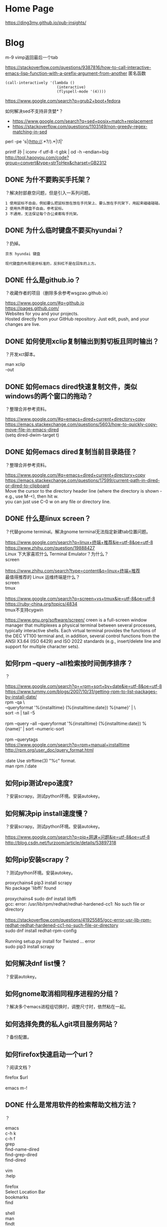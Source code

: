 * Home Page
https://ding3my.github.io/pub-insights/
* Blog
  
m-9 vimp返回最后一个tab
  
https://stackoverflow.com/questions/9387816/how-to-call-interactive-emacs-lisp-function-with-a-prefix-argument-from-another
匿名函数
#+BEGIN_SRC  
(call-interactively '(lambda ()
                       (interactive)
                       (flyspell-mode '(4))))
#+END_SRC
  
https://www.google.com/search?q=grub2+boot+fedora


如何解决sed不支持非贪婪*？
- https://www.google.com/search?q=sed+posix+match+replacement
- https://stackoverflow.com/questions/1103149/non-greedy-regex-matching-in-sed
perl -pe 's|(http://.*?/).*|\1|'

printf 孙 | iconv -f utf-8 -t gbk | od -h --endian=big
http://tool.haooyou.com/code?group=convert&type=strToHex&charset=GB2312

** DONE 为什不要购买手托架？
   CLOSED: [2017-08-14 Mon 10:54]
？解决肘部悬空问题，但是引入一系列问题。

#+BEGIN_SRC  
1 使用鼠标不自由，例如要么把鼠标放在放在手托架上、要么放在手托架下，用起来磕磕碰碰。
2 使用外界键盘不自由，参考鼠标。
3 不通用，无法保证每个办公桌都有手托架。
#+END_SRC
** DONE 为什么临时键盘不要买hyundai？
   CLOSED: [2017-08-14 Mon 10:38]
？扔掉。

#+BEGIN_SRC  
京东 hyundai 键盘

现代键盘的布局是非标准的，反斜杠不是在回车的上方。
#+END_SRC
** DONE 什么是github.io？
   CLOSED: [2017-07-31 Mon 10:49]
？收藏作者的项目（删除多余参考wsgzao.github.io）

#+BEGIN_VERSE
https://www.google.com/#q=github.io
https://pages.github.com/
Websites for you and your projects.
Hosted directly from your GitHub repository. Just edit, push, and your changes are live.
#+END_VERSE
** DONE 如何使用xclip复制输出到剪切板且同时输出？
   CLOSED: [2017-06-09 Fri 20:25]
？开发xct脚本。

#+BEGIN_VERSE
man xclip
-out
#+END_VERSE

** DONE 如何emacs dired快速复制文件，类似windows的两个窗口的拖动？
   CLOSED: [2017-07-31 Mon 08:06]
？整理合并参考资料。
#+BEGIN_VERSE
https://www.google.com/#q=emacs+dired+current+directory+copy
https://emacs.stackexchange.com/questions/5603/how-to-quickly-copy-move-file-in-emacs-dired
(setq dired-dwim-target t)

#+END_VERSE
** DONE 如何emacs dired复制当前目录路径？
   CLOSED: [2017-07-31 Mon 08:12]
？整理合并参考资料。

#+BEGIN_VERSE
https://www.google.com/#q=emacs+dired+current+directory+copy
https://emacs.stackexchange.com/questions/17599/current-path-in-dired-or-dired-to-clipboard
Move the cursor to the directory header line (where the directory is shown - e.g., use M-<), then hit w.
you can just use C-0 w on any file or directory line.
#+END_VERSE
** DONE 什么是linux screen？
   CLOSED: [2017-07-28 Fri 14:17]
？代替gnome terminal。解决gnome terminal无法指定新建tab位置问题。

#+BEGIN_VERSE
https://www.google.com/search?q=linux+终端+推荐&ie=utf-8&oe=utf-8
https://www.zhihu.com/question/19888427
Linux 下大家喜欢什么 Terminal Emulator？为什么？
screen

https://www.zhihu.com/search?type=content&q=linux+终端+推荐
最值得推荐的 Linux 运维终端是什么？
screen
tmux

https://www.google.com/search?q=screen+vs+tmux&ie=utf-8&oe=utf-8
https://ruby-china.org/topics/4834
tmux不支持cygwin
#+END_VERSE

https://www.gnu.org/software/screen/
creen is a full-screen window manager that multiplexes a physical terminal between several processes, typically interactive shells. Each virtual terminal provides the functions of the DEC VT100 terminal and, in addition, several control functions from the ANSI X3.64 (ISO 6429) and ISO 2022 standards (e.g., insert/delete line and support for multiple character sets).
** 如何rpm --query --all检索按时间倒序排序？
？

#+BEGIN_VERSE
https://www.google.com/search?q=+rpm+sort+by+date&ie=utf-8&oe=utf-8
https://www.tummy.com/blogs/2007/10/31/getting-rpm-to-list-packages-by-install-date/
rpm -qa \
--queryformat '%{installtime} (%{installtime:date}) %{name}\n' | \
sort -n | tail -5

rpm --query --all --queryformat '%{installtime} (%{installtime:date}) %{name}\n' | sort --numeric-sort

rpm --querytags
https://www.google.com/search?q=rpm+manual+installtime
http://rpm.org/user_doc/query_format.html

:date  Use strftime(3) "%c" format.
man rpm /:date

#+END_VERSE
** 如何pip测试repo速度?
？安装scrapy。测试python环境。安装autokey。

** 如何解决pip install速度慢？
？安装scrapy。测试python环境。安装autokey。

#+BEGIN_VERSE
https://www.google.com/search?q=pip+网速+问题&ie=utf-8&oe=utf-8
http://blog.csdn.net/furzoom/article/details/53897318

#+END_VERSE

** 如何pip安装scrapy？
？测试python环境。安装autokey。

#+BEGIN_VERSE
proxychains4 pip3 install scrapy
No package 'libffi' found

proxychains4 sudo dnf install libffi
gcc: error: /usr/lib/rpm/redhat/redhat-hardened-cc1: No such file or directory

https://stackoverflow.com/questions/41925585/gcc-error-usr-lib-rpm-redhat-redhat-hardened-cc1-no-such-file-or-directory
sudo dnf install redhat-rpm-config

Running setup.py install for Twisted ... error
sudo pip3 install scrapy

#+END_VERSE
** 如何解决dnf list慢？
？安装autokey。

** 如何gnome取消相同程序进程的分组？
？解决多个emacs进程组切换时，调整尺寸时，依然粘在一起。

** 如何选择免费的私人git项目服务网站？
？备份配置。

** 如何firefox快速启动一个url？
？阅读文档？

#+BEGIN_VERSE
firefox $url

emacs m-!
#+END_VERSE
** DONE 什么是常用软件的检索帮助文档方法？
   CLOSED: [2017-07-27 Thu 15:42]
？

#+BEGIN_VERSE
emacs
c-h k
c-h f
grep
find-name-dired
find-grep-dired
find-dired

vim
:help

firefox
Select Location Bar
bookmarks
find

shell
man
findt
grept

command
--help
#+END_VERSE
** 如何emacs跳转ls信息？
？解决find-grep-dired中grep信息过多。模拟搜索引擎检索文件。

** DONE 如何emacs lisp设置grep的默认值？
   CLOSED: [2017-07-27 Thu 13:48]
？模拟搜索引擎检索文件。

#+BEGIN_VERSE
grep.el
grep-command
"grep --color -nH -e "
#+END_VERSE
** DONE 如何emacs lisp设置find-name-dired的filename wildcard默认值？
   CLOSED: [2017-07-27 Thu 13:37]
？模拟搜索引擎检索文件。

#+BEGIN_VERSE
https://www.google.com/search?q=default+find-dired+emacs+arg
https://stackoverflow.com/questions/1836925/emacs-find-name-dired-how-to-change-default-directory
find-name-dired
(setq find-name-arg "-iname")

find-dired.el
find-args
#+END_VERSE
** DONE 如何emacs lisp设置find-dired的with arg默认值？
   CLOSED: [2017-07-27 Thu 13:37]
？模拟搜索引擎检索文件。

#+BEGIN_VERSE
https://stackoverflow.com/search?q=emacs+find-dired+arg
https://stackoverflow.com/questions/14602400/dired-m-x-find-dired-disable-history
find-args

find-dired.el
find-args
#+END_VERSE
** DONE 如何emacs使用find-grep-dired检索文件？
   CLOSED: [2017-07-27 Thu 12:15]
？模拟搜索引擎检索文件。

#+BEGIN_VERSE
https://www.gnu.org/software/emacs/manual/html_node/emacs/Dired-and-Find.html#Dired-and-Find
30 Dired, the Directory Editor
30.16 Dired and find
#+END_VERSE
** 如何emacs lisp使用find-ls-option选项？
？配置find-grep-dired的选项。

#+BEGIN_VERSE

("-ls" . "-dilsb")

https://www.google.com/search?q=find-ls-option+emacs
https://stackoverflow.com/questions/14602291/dired-how-to-get-really-human-readable-output-find-ls-option

(setq find-ls-option '("-exec ls -ldhb {} +" . "-ldhb"))
find-grep-dired

  /home/yjr/prod/gtd/nonstf/act/proj/blog_pub/app/:
  find . \( -type f -exec grep -q -e \区\别 \{\} \; \) -exec ls -ldhb \{\} +
  -rw-rw-r--   1 yjr yjr        9.3K Jun 21 11:26 bash.org
  -rw-rw-r--   1 yjr yjr        9.6K Jun 21 11:26 linux.org
  
  find finished at Thu Jul 27 10:38:05

(setq find-ls-option '("-exec ls -ldhb {} +" . ""))
find-grep-dired

  /home/yjr/prod/gtd/nonstf/act/proj/blog_pub/app/:
  find . \( -type f -exec grep -q -e \区\别 \{\} \; \) -exec ls -ldhb \{\} +
  -rw-rw-r-- 1 yjr yjr 9.3K Jun 21 11:26 bash.org
  -rw-rw-r-- 1 yjr yjr 9.6K Jun 21 11:26 linux.org
  
  find finished at Thu Jul 27 10:40:22

(setq find-ls-option '("-exec ls -ldhb {} +" . ""))
find-dired

  /home/yjr/prod/gtd/nonstf/act/proj/blog_pub/app/:
  find . \( -type f -exec grep -q -e \区\别 \{\} \; \) -exec ls -ldhb \{\} +
  -rw-rw-r-- 1 yjr yjr 9.3K Jun 21 11:26 bash.org
  -rw-rw-r-- 1 yjr yjr 9.6K Jun 21 11:26 linux.org
  
  find finished at Thu Jul 27 10:43:38

(setq find-ls-option '("-exec ls -ldhb {} +" . "-ldhb"))
find-dired
  /home/yjr/prod/gtd/nonstf/act/proj/blog_pub/app/:
  find . \( -type f -exec grep -q -e \区\别 \{\} \; \) -exec ls -ldhb \{\} +
  -rw-rw-r--   1 yjr yjr        9.3K Jun 21 11:26 bash.org
  -rw-rw-r--   1 yjr yjr        9.6K Jun 21 11:26 linux.org
  
  find finished at Thu Jul 27 10:46:28

man find
-ls    True; list current file in ls -dils format on standard output.  The block counts are of 1K blocks, unless the environment variable POSIXLY_CORRECT is set,
              in which case 512-byte blocks are used.  See the UNUSUAL FILENAMES section for information about how unusual characters in filenames are handled.

#+END_VERSE
find-ls-option会新增
** DONE 如何eshell调用外部同名命令（例如grep）？
   CLOSED: [2017-07-27 Thu 10:13]
？配置find-grep-dired的选项。

#+BEGIN_VERSE
https://www.gnu.org/software/emacs/manual/html_node/eshell/Built_002dins.html#Built_002dins
2 Commands
2.3 Built-in commands

Several commands are built-in in Eshell. In order to call the external variant of a built-in command foo, you could call *foo. Usually, this should not be necessary. You can check what will be applied by the which command: 

     ~ $ which ls
     ~ $ which *ls
#+END_VERSE

** DONE 如何linux安装dbus-1？
   CLOSED: [2017-07-27 Thu 15:11]
？安装autokey

#+BEGIN_VERSE
https://github.com/autokey-py3/autokey/issues/93
You need to install the dbus headers package (which are usually named -dev or -devel), as the dbus-python module compiles against it.

pip3 install git+https://github.com/autokey-py3/autokey
No package 'dbus-1' found
#+END_VERSE

** 如何解决dnf list未安装但是显示update？
？安装autokey

#+BEGIN_VERSE
dnf list | grep dbus-glib-devel
#+END_VERSE

** 如何pip解决"Command "/usr/bin/python3 -u -c ""报错？
？安装autokey

#+BEGIN_VERSE

#+END_VERSE
** DONE 如何pip安装模块？
   CLOSED: [2017-07-27 Thu 15:24]
？安装dbus-python。

#+BEGIN_VERSE
https://pip.pypa.io/en/stable/
https://pip.pypa.io/en/stable/reference/pip_install/
pip install
#+END_VERSE
** DONE 什么是pip install中git+https的含义？
   CLOSED: [2017-07-27 Thu 15:23]
？安装autokey。

#+BEGIN_VERSE
https://pip.pypa.io/en/stable/reference/
https://pip.pypa.io/en/stable/reference/pip_install/#usage
pip currently supports cloning over git, git+http, git+https, git+ssh, git+git and git+file:
#+END_VERSE
** DONE 什么是linux平台推荐的pdf阅读器？
   CLOSED: [2017-07-26 Wed 21:54]
？linux代替windows虚拟机。

#+BEGIN_VERSE
https://www.google.com/search?q=linux+pdf+reader
https://www.zhihu.com/question/19660329

zathura
evince
okular
foxit
firefox chrome

https://www.linux.com/news/3-alternatives-adobe-pdf-reader-linux
evince
okular
brower plugin
wine

https://linux.cn/article-7245-1.html
-1.Okular08%
-2.Evince23%
-3.Foxit Reader37%
-4.Firefox (PDF.JS)54%
-5.XPDF66%
-6.GNU GV
#+END_VERSE
** DONE 如何firefox打开pdf？
   CLOSED: [2017-07-26 Wed 21:42]
？linux代替windows虚拟机。

#+BEGIN_VERSE
https://www.google.com/search?q=firefox+open+local+pdf&ie=utf-8&oe=utf-8
https://support.mozilla.org/en-US/questions/1098980

file:///// try adding those "//" 
#+END_VERSE
** 什么是跨平台推荐的pdf阅读器？
？阅读pdf。

foxit
** 如何emacs lisp解决合并代码时括号和注释需要调整？
？添加shell切换为旧buffer时，合并cond代码。开发快速切换shell、dired的插件。

#+BEGIN_VERSE
https://www.google.com/search?btnG=Google+搜索&q=emacs+lisp+parenthesis+comment
https://emacs.stackexchange.com/questions/14484/how-to-edit-elisp-without-getting-lost-in-the-parentheses

Emacs also has lots of built-in commands for dealing with sexps and lists that are worth learning and may help you get more used to the structure of lisp code. These are generally bound with a C-M- prefix, such as:

    C-M-f/C-M-b to move forward/backward by sexp
    C-M-n/C-M-p to move forward/backward by list
    C-M-u/C-M-d to move up/down one level
    C-M-t to swap the two sexps around point
    C-M-k to kill a sexp
    C-M-SPC to mark a sexp
    C-M-q to re-indent a sexp


#+END_VERSE
** DONE 如何emacs lisp解决"Wrong type argument: commandp, (lambda nil (find-file))"报错？
   CLOSED: [2017-07-26 Wed 14:45]
？开发快速切换shell、dired的插件。

#+BEGIN_VERSE
https://www.google.com/search?q=Wrong+type+argument:+commandp,+(lambda+nil+(find-file))&ie=utf-8&oe=utf-8
https://stackoverflow.com/questions/1250846/wrong-type-argument-commandp-error-when-binding-a-lambda-to-a-key

global-set-key expects an interactive command. (lambda () (interactive) (forward-line 5)) ought to work.

By the way, C-h f commandp is a pretty good starting point for errors like that.

#+END_VERSE
** TODO 如何emacs切换shell到当前buffer？
？开发快速切换shell、dired的插件。

#+BEGIN_VERSE
c-x b *shell*

#+END_VERSE

缺少引用。
** 如何vimp快速清空历史记录？
？解决错误缓存导致google无法访问。
** DONE 如何emacs lisp获取当前buffer（name或object）？
   CLOSED: [2017-07-26 Wed 17:00]
？切换shell buffer为旧的buffer。开发快速切换shell、dired的插件。


#+BEGIN_VERSE
https://www.google.com/search?q=emacs+get+buffer+current&ie=utf-8&oe=utf-8
https://www.gnu.org/software/emacs/manual/html_node/elisp/Current-Buffer.html
26 Buffers
26.2 The Current Buffer

          (current-buffer)
               ⇒ #<buffer buffers.texi>

https://www.gnu.org/software/emacs/manual/html_node/elisp/Buffer-Names.html
26.3 Buffer Names

          (buffer-name)
               ⇒ "buffers.texi"
(equal "*shell*" (buffer-name))
#+END_VERSE
** DONE 如何emacs lisp判断object是否相同？
   CLOSED: [2017-07-26 Wed 16:32]
？判断window是否相同。开发快速切换shell、dired的插件。

#+BEGIN_VERSE
https://www.google.com/search?q=emacs+judge+object+equal
https://www.gnu.org/software/emacs/manual/html_node/elisp/Equality-Predicates.html
2 Lisp Data Types
2.7 Equality Predicates

(eq old-win new-win)
#+END_VERSE

** DONE 如何emacs lisp获取当前window？
   CLOSED: [2017-07-26 Wed 15:32]
？开发快速切换shell、dired的插件。

#+BEGIN_VERSE
https://www.google.com/search?q=emacs+get+window&ie=utf-8&oe=utf-8
https://www.gnu.org/software/emacs/manual/html_node/elisp/Buffers-and-Windows.html
27 Windows
27.11 Buffers and Windows

 — Function: get-buffer-window &optional buffer-or-name all-frames
#+END_VERSE
** DONE 如何emacs lisp判断buffer存在？
   CLOSED: [2017-07-26 Wed 15:25]
？开发快速切换shell、dired的插件。

#+BEGIN_VERSE
https://www.google.com/search?q=emacs+buffer+exist
https://stackoverflow.com/questions/586735/how-can-i-check-if-a-current-buffer-exists-in-emacs

(get-buffer name)

https://www.gnu.org/software/emacs/manual/html_node/elisp/Buffers.html#Buffers
26 Buffers
https://www.gnu.org/software/emacs/manual/html_node/elisp/Buffer-Names.html
26.3 Buffer Names

 — Function: get-buffer buffer-or-name

#+END_VERSE
** DONE 如何emacs lisp 使用define-key代替global-set-key？
   CLOSED: [2017-07-26 Wed 12:46]
？统一格式。开发快速切换shell、dired的插件。

#+BEGIN_VERSE
https://www.gnu.org/software/emacs/manual/html_node/elisp/Key-Binding-Commands.html#Key-Binding-Commands
21.15 Commands for Binding Keys

— Command: global-set-key key binding

    This function sets the binding of key in the current global map to binding.

              (global-set-key key binding)
              ==
              (define-key (current-global-map) key binding)

https://www.gnu.org/software/emacs/manual/html_node/elisp/Controlling-Active-Maps.html#Controlling-Active-Maps
21.9 Controlling the Active Keymaps
global-map
#+END_VERSE
** DONE 如何emacs lisp定义快捷键？
   CLOSED: [2017-07-26 Wed 10:40]
？开发快速切换shell、dired的插件。

#+BEGIN_VERSE
https://www.gnu.org/software/emacs/manual/html_node/elisp/Changing-Key-Bindings.html
21.12 Changing Key Bindings

 — Function: define-key keymap key binding

https://www.gnu.org/software/emacs/manual/html_node/elisp/Key-Binding-Commands.html
21.15 Commands for Binding Keys

 — Command: global-set-key key binding

 — Command: local-set-key key binding
#+END_VERSE

#+BEGIN_SRC  
(define-prefix-command 'leader-map)
(global-set-key (kbd "<f12>") 'leader-map)

(define-key leader-map (kbd "<f12>") 'shell)
#+END_SRC
** DONE 什么是emacs lisp keymap？
   CLOSED: [2017-07-26 Wed 11:53]
？认知keymap。开发快速切换shell、dired的插件。

#+BEGIN_VERSE
https://www.gnu.org/software/emacs/manual/html_node/elisp/Keymap-Basics.html#Keymap-Basics
21.2 Keymap Basics

A keymap is a Lisp data structure that specifies key bindings for various key sequences. 

If the binding of a key sequence is a keymap, we call the key sequence a prefix key. Otherwise, we call it a complete key (because no more events can be added to it). If the binding is nil, we call the key undefined. Examples of prefix keys are C-c, C-x, and C-x 4. Examples of defined complete keys are X, <RET>, and C-x 4 C-f. Examples of undefined complete keys are C-x C-g, and C-c 3. See Prefix Keys, for more details. 
#+END_VERSE

** DONE 什么是emacs lisp prefix key？
   CLOSED: [2017-07-26 Wed 11:03]
？认知keymap。开发快速切换shell、dired的插件。

#+BEGIN_VERSE
https://www.gnu.org/software/emacs/manual/html_node/elisp/Keymap-Basics.html#Keymap-Basics
21.2 Keymap Basics
https://www.gnu.org/software/emacs/manual/html_node/elisp/Prefix-Keys.html#Prefix-Keys
21.6 Prefix Keys

A prefix key is a key sequence whose binding is a keymap. The keymap defines what to do with key sequences that extend the prefix key. For example, C-x is a prefix key, and it uses a keymap that is also stored in the variable ctl-x-map. This keymap defines bindings for key sequences starting with C-x. 
#+END_VERSE

** DONE 如何emacs lisp定义keymap symbol？
   CLOSED: [2017-07-26 Wed 11:22]
？定义prefix key。实现vim leader功能。开发快速切换shell、dired的插件。

#+BEGIN_VERSE
https://www.gnu.org/software/emacs/manual/html_node/elisp/Prefix-Keys.html#Prefix-Keys
21.6 Prefix Keys

 — Function: define-prefix-command symbol &optional mapvar prompt
This function prepares symbol for use as a prefix key's binding: it creates a sparse keymap and stores it as symbol's function definition. Subsequently binding a key sequence to symbol will make that key sequence into a prefix key. The return value is symbol. 

(define-prefix-command 'leader-key-map)
#+END_VERSE

define-prefix-command实质是定义了keymap symbol。

需要了解keymap实质。
** DONE 如何emacs lisp定义prefix key前缀键？
   CLOSED: [2017-07-26 Wed 11:57]
？实现vim leader功能。开发快速切换shell、dired的插件。

#+BEGIN_VERSE
https://www.google.com/search?q=how+make+prefix+key+emacs&ie=utf-8&oe=utf-8
https://www.emacswiki.org/emacs/PrefixKey

(global-set-key (kbd "°") 'ring-map)

https://www.gnu.org/software/emacs/manual/html_node/elisp/Key-Binding-Commands.html#Key-Binding-Commands
21.15 Commands for Binding Keys

 — Command: global-set-key key binding
 — Command: local-set-key key binding

#+END_VERSE

** DONE 什么是emacs lisp global-set-key local-set-key的区别？
   CLOSED: [2017-07-26 Wed 12:41]
？定义prefix key。开发快速切换shell、dired的插件。

#+BEGIN_VERSE

https://www.gnu.org/software/emacs/manual/html_node/elisp/Controlling-Active-Maps.html
21.9 Controlling the Active Keymaps

 — Variable: global-map

    This variable contains the default global keymap that maps Emacs keyboard input to commands. The global keymap is normally this keymap. The default global keymap is a full keymap that binds self-insert-command to all of the printing characters.

    It is normal practice to change the bindings in the global keymap, but you should not assign this variable any value other than the keymap it starts out with. 

— Function: current-global-map

    This function returns the current global keymap. This is the same as the value of global-map unless you change one or the other. The return value is a reference, not a copy; if you use define-key or other functions on it you will alter global bindings. 

— Function: current-local-map

    This function returns the current buffer's local keymap, or nil if it has none. In the following example, the keymap for the *scratch* buffer (using Lisp Interaction mode) is a sparse keymap in which the entry for <ESC>, ASCII code 27, is another sparse keymap. 
#+END_VERSE

** DONE 如何emacs解决按键冲突或快捷键不够用的问题？
   CLOSED: [2017-07-26 Wed 10:25]
？开发快速切换shell、dired的插件。

#+BEGIN_VERSE
Vim实用技巧-Neil p109
<Leader>

http://vimdoc.sourceforge.net/htmldoc/help.html
http://vimdoc.sourceforge.net/htmldoc/map.html

*<Leader>* *mapleader*
To define a mapping which uses the "mapleader" variable, the special string
"<Leader>" can be used.  It is replaced with the string value of "mapleader".
If "mapleader" is not set or empty, a backslash is used instead.  Example:
	:map <Leader>A  oanother line<Esc>
Works like:
	:map \A  oanother line<Esc>
But after:
	:let mapleader = ","
It works like:
	:map ,A  oanother line<Esc>

Note that the value of "mapleader" is used at the moment the mapping is
defined.  Changing "mapleader" after that has no effect for already defined
mappings.
#+END_VERSE

vim的leader key。
** DONE 如何vim script使用if语句？
   CLOSED: [2017-07-25 Tue 23:51]
？测试vim if。分类vimp rc文件。

#+BEGIN_VERSE
http://vimdoc.sourceforge.net/htmldoc/help.html
http://vimdoc.sourceforge.net/htmldoc/eval.html
7.  Commands			|expression-commands|
:if {expr1}	

if 0
        echom "0"
else
        echom "else!"
endif
#+END_VERSE
** DONE 如何vim查看命令的help帮助信息？
   CLOSED: [2017-07-25 Tue 23:12]
？查看message帮助文档。分类vimp rc文件。

#+BEGIN_VERSE
http://vimdoc.sourceforge.net/htmldoc/help.html
|help.txt|	overview and quick reference (this file)

:help :message
#+END_VERSE
** DONE 如何vim查看message输出信息？
   CLOSED: [2017-07-25 Tue 23:12]
？测试vim if。分类vimp rc文件。

#+BEGIN_VERSE
https://www.google.com/search?q=vim+show+output+message
http://learnvimscriptthehardway.stevelosh.com/chapters/01.html
:echo "Hello, world!"
:echom "Hello again, world!"
You should see a list of messages. Hello, world! will not be in this list, but Hello again, world! will be in it.

:messages

http://vimdoc.sourceforge.net/htmldoc/help.html
http://vimdoc.sourceforge.net/htmldoc/message.html
|message.txt|	(error) messages and explanations
#+END_VERSE
** DONE 如何vim script编写helloworld？
   CLOSED: [2017-07-25 Tue 23:06]
？测试vim if。分类vimp rc文件。

#+BEGIN_VERSE
https://www.google.com/search?q=vim+script+helloworld&ie=utf-8&oe=utf-8
http://learnvimscriptthehardway.stevelosh.com/chapters/01.html

:echo "Hello, world!"

:echom "Hello again, world!"

:messages

http://vimdoc.sourceforge.net/htmldoc/help.html
http://vimdoc.sourceforge.net/htmldoc/eval.html
7.  Commands			|expression-commands|
:ec[ho] {expr1}
:echom[sg] {expr1}
#+END_VERSE
** 如何vimp编写vim的if语句？
？分类vimp rc文件。

#+BEGIN_VERSE

#+END_VERSE

** DONE 如何vimp取消映射？
   CLOSED: [2017-07-25 Tue 20:34]
？测试。设置/为firefox的检索（高亮所有）。

#+BEGIN_VERSE
11.1. Key mapping

unm:unmap:unm[ap] {lhs} {rhs}:
nun:nunmap:nun[map] {lhs} {rhs}:
vun:vunmap:vun[map] {lhs} {rhs}:
iu:iunmap:iu[nmap] {lhs} {rhs}:
cu:cunmap:cu[nmap] {lhs} {rhs}:

必须使用对应的命令来取消。
#+END_VERSE

** DONE 如何vimp重载.vimperatorrc文件？
   CLOSED: [2017-07-25 Tue 20:43]
？设置/为firefox的检索（高亮所有）。

#+BEGIN_VERSE
liberator://help/all#Command-line-mode
5. Command-line mode
Command-line mode is used to enter Ex commands (:) and text search patterns
(/ and ?).

:
source ~/.vimperatorrc
#+END_VERSE
** 如何emacs gui启动2个进程？
？测试init.el。分别用于检索环境和工作环境。

#+BEGIN_VERSE
https://www.google.com/search?q=启动+多个+emacs
https://github.com/lujun9972/emacs-document/blob/master/emacs-common/在单机上运行多个emacs守护进程.org

https://www.google.com/search?q=boot+multiple+emacs&ie=utf-8&oe=utf-8
https://www.emacswiki.org/emacs/EmacsAsDaemon

emacs --daemon

emacs
#+END_VERSE

缺少引用。
** 如何emacs gui启动时最大化？
？多frame工作。

#+BEGIN_VERSE
https://www.google.com/search?q=how+emacs+maximize
https://emacs.stackexchange.com/questions/2999/how-to-maximize-my-emacs-frame-on-start-up

(add-to-list 'default-frame-alist '(fullscreen . maximized))
#+END_VERSE

缺少引用。
** DONE 为什么emacs使用C-M-S才能调用isearch-forward-regexp，而不是C-M-s？
   CLOSED: [2017-07-25 Tue 18:40]
？测试。开发org检索标题函数。

#+BEGIN_VERSE
C-h f isearch-forward-regexp
C-M-s (translated from C-M-S-s) runs the command
#+END_VERSE

** DONE 如何emacs lisp插入文本到isearch-forward-regexp的minibuffer？
   CLOSED: [2017-07-25 Tue 17:16]
？开发org检索标题函数。

#+BEGIN_VERSE
https://www.google.com/search?q=emacs+isearch-mode-hook+default
https://emacs.stackexchange.com/questions/2754/preset-search-isearch-string-from-command-line

(defun my-search-word ()
  (interactive)
  (isearch-forward nil 1)
  (isearch-yank-string "aa"))

(my-search-word)

(defun my-search-word ()
  (interactive)
  (isearch-forward-regexp nil 1)
  (isearch-yank-string "aa"))

(my-search-word)

https://stackoverflow.com/questions/18649336/emacs-isearch-forward-default-search-string
isearch-yank-internal
isearch-string
#+END_VERSE

问题在于 isearch-yank-string 特殊字符时会被自动转义。
** 如何emacs lisp使用isearch-yank-string时，不用转义？
？开发org检索标题函数。

#+BEGIN_VERSE
https://stackoverflow.com/questions/42979999/is-there-a-way-to-paste-a-right-regex-to-the-minibuffer-after-m-x-isearch-forwar

Isearch+
#+END_VERSE
** DONE 什么是emacs lisp的编码规范？
   CLOSED: [2017-07-25 Tue 13:51]
？使用cond形式时，缩进不规范。开发org检索标题函数。

#+BEGIN_VERSE
https://www.google.com/search?q=emacs+lisp+缩进+规范
https://emacs-china.org/t/emacs-lisp-mode/2300
https://mumble.net/~campbell/scheme/style.txt

    (define (factorial x)
      (if (< x 2)
          1
          (* x (factorial (- x 1)))))

    (+ (sqrt -1)
       (* x y)
       (+ p q))

    ((car x)                            ;Any Emacs
     (cdr x)
     foo)


    ("foo" "bar" "baz" "quux" "zot"
     "mumble" "frotz" "gargle" "mumph")

https://www.google.com/search?q=emacs+lisp+coding+style
https://github.com/bbatsov/emacs-lisp-style-guide

https://www.reddit.com/r/emacs/comments/585osx/emacs_lisp_style_guide/
https://github.com/bbatsov/emacs-lisp-style-guide

#+END_VERSE

** DONE 如何emacs lisp使用if else语句？
   CLOSED: [2017-07-25 Tue 12:59]
？根据提示语句插入文本。开发org检索标题函数。

#+BEGIN_VERSE
https://www.google.com/search?q=emacs+lisp+if+else&ie=utf-8&oe=utf-8
https://stackoverflow.com/questions/40694365/elisp-how-can-i-express-else-if

(cond (test-expression1 then-expression1)
      (test-expression2 then-expression2)
      (t else-expression2))

(cond (t
	   (message "1a")
	   (message "2b")))

https://www.gnu.org/software/emacs/manual/html_node/elisp/Conditionals.html
10.2 Conditionals

          (cond ((numberp x) x)
                ((stringp x) x)
                ((bufferp x)
                 (setq temporary-hack x) ; multiple body-forms
                 (buffer-name x))        ; in one clause
                ((symbolp x) (symbol-value x)))
#+END_VERSE

** DONE 如何emacs高亮lisp的括号？
   CLOSED: [2017-07-25 Tue 12:59]
？使用cond形式。根据提示语句插入文本。开发org检索标题函数。

#+BEGIN_VERSE
https://www.google.com/search?q=emacs+lisp+highlight+Parentheses
https://www.emacswiki.org/emacs/ShowParenMode

    M-x show-paren-mode RET

    (show-paren-mode 1)

    (setq show-paren-delay 0)
#+END_VERSE

** DONE 如何emacs lisp判断字符串相同？
   CLOSED: [2017-07-25 Tue 12:33]
？根据提示语句插入文本。开发org检索标题函数。

#+BEGIN_VERSE
https://www.google.com/search?q=emacs+lisp+judge+string+equal&ie=utf-8&oe=utf-8
https://www.gnu.org/software/emacs/manual/html_node/elisp/Text-Comparison.html
4.5 Comparison of Characters and Strings

(string= "abc" "abc")
#+END_VERSE
** DONE 如何emacs lisp使用if语句？
   CLOSED: [2017-07-25 Tue 12:18]
？根据提示语句插入文本。开发org检索标题函数。

#+BEGIN_VERSE
https://www.gnu.org/software/emacs/manual/html_node/elisp/Conditionals.html
10.2 Conditionals

          (if 1
            'true
            'very-false)
#+END_VERSE

** DONE 如何emacs lisp获取minibuffer的提示语句？
   CLOSED: [2017-07-25 Tue 12:09]
？根据提示语句插入文本。开发org检索标题函数。

#+BEGIN_VERSE
https://www.google.com/search?q=emacs+get+minibuffer+prompt+message
https://www.gnu.org/software/emacs/manual/html_node/emacs/Basic-Minibuffer.html
8.1 Using the Minibuffer

(defun foo () (insert (minibuffer-prompt)))
#+END_VERSE
一般提示语句后都有空格

** DONE 如何emacs lisp remove-hook取消lambda匿名函数？
   CLOSED: [2017-07-25 Tue 11:46]
？测试hook。插入文本到minibuffer。开发org检索标题函数。

#+BEGIN_VERSE
https://www.google.com/search?q=emacs+lambda+remove-hook
http://ergoemacs.org/emacs/emacs_avoid_lambda_in_hook.html

Problems of Using Lambda in Hook

    Lambda in hook is unreadable when reading value of a hook, such as in describe-variable or any keybinding help or log.
    Lambda in hook is cannot be removed using remove-hook.
#+END_VERSE

建议不使用lambda函数作为hook的函数。
** DONE 如何emacs lisp定义lambda函数？
   CLOSED: [2017-07-25 Tue 11:43]
？测试hook。插入文本到minibuffer。开发org检索标题函数。

#+BEGIN_VERSE
https://www.google.com/search?q=emacs+lambda+manual&oq=emcas+lambda+manual
https://www.gnu.org/software/emacs/manual/html_node/elisp/Lambda-Expressions.html

     (lambda (x)
       "Return the hyperbolic cosine of X."
       (* 0.5 (+ (exp x) (exp (- x)))))

(add-hook 'minibuffer-setup-hook
		  '(lambda () (insert "hi")))
#+END_VERSE

** DONE 如何emacs lisp插入文本到minibuffer？
   CLOSED: [2017-07-25 Tue 18:27]
？插入文本到minibuffer。开发org检索标题函数。

#+BEGIN_VERSE
https://www.google.com/search?q=emacs+insert+to+minibuffer&ie=utf-8&oe=utf-8
https://stackoverflow.com/questions/36118899/inserting-text-into-an-active-minibuffer

(defun foo () (insert "ABCDE"))

(add-hook 'minibuffer-setup-hook 'foo)

https://www.gnu.org/software/emacs/manual/html_node/elisp/Minibuffer-Misc.html
19.14 Minibuffer Miscellany

— Variable: minibuffer-setup-hook

    This is a normal hook that is run whenever the minibuffer is entered. See Hooks. 

https://www.google.com/search?q=emacs+isearch-yank-string+escape
https://superuser.com/questions/221829/in-emacs-why-can-i-not-paste-text-c-y-into-a-c-s-search-box
    Esc-W // To copy of the selected text into buffer
    Ctrl-s Then press return.
    Ctrl-y Then press return. // To paste selected text

#+END_VERSE

** DONE 如何emacs lisp remove-hook？
   CLOSED: [2017-07-25 Tue 11:16]
？测试hook。开发org检索标题函数。

#+BEGIN_VERSE
https://www.gnu.org/software/emacs/manual/html_node/elisp/Setting-Hooks.html
22.1.2 Setting Hooks

 — Function: remove-hook hook function &optional local

(remove-hook 'isearch-mode-hook 'foo)
#+END_VERSE

** DONE 如何emacs lisp模拟键盘输入字符？
   CLOSED: [2017-07-25 Tue 10:49]
？插入文本到minibuffer。开发org检索标题函数。

#+BEGIN_VERSE
https://www.gnu.org/software/emacs/manual/html_node/elisp/Insertion.html#Insertion
31.4 Inserting Text

 — Function: insert &rest args

(insert "hi")
#+END_VERSE

** DONE 什么是emacs interactive函数含义？
   CLOSED: [2017-07-25 Tue 00:36]
？理解isearch-forward-regexp源代码。开发org检索标题函数。

#+BEGIN_VERSE
https://www.google.com/search?q=emacs+interactive
https://www.gnu.org/software/emacs/manual/html_node/elisp/Using-Interactive.html

This section describes how to write the interactive form that makes a Lisp function an interactively-callable command, and how to examine a command's interactive form. 

https://www.gnu.org/software/emacs/manual/html_node/elisp/Interactive-Codes.html
20.2.2 Code Characters for interactive
#+END_VERSE

** DONE 什么是emacs interactive P含义？
   CLOSED: [2017-07-25 Tue 00:36]
？理解isearch-forward-regexp源代码。开发org检索标题函数。

#+BEGIN_VERSE
https://www.google.com/search?q=emacs+interactive
https://www.gnu.org/software/emacs/manual/html_node/elisp/Using-Interactive.html

The code letter ‘P’ sets the command's first argument to the raw command prefix (see Prefix Command Arguments)

https://www.gnu.org/software/emacs/manual/html_node/elisp/Prefix-Command-Arguments.html#Prefix-Command-Arguments
20.12 Prefix Command Arguments

https://www.google.com/search?q=emacs+interactive+p
https://emacs.stackexchange.com/questions/13886/what-is-a-raw-prefix-argument-capital-p-in-interactive
https://www.gnu.org/software/emacs/manual/html_node/elisp/Interactive-Codes.html
20.2.2 Code Characters for interactive

‘p’
    The numeric prefix argument. (Note that this ‘p’ is lower case.) No I/O.
‘P’
    The raw prefix argument. (Note that this ‘P’ is upper case.) No I/O. 

#+END_VERSE
** DONE 如何emacs运行当前buffer所有lisp代码？
   CLOSED: [2017-07-25 Tue 00:12]
？测试emacs interactive函数。

#+BEGIN_VERSE
https://www.google.com/search?q=emacs+run+buffer+all+&ie=utf-8&oe=utf-8
https://www.gnu.org/software/emacs/manual/html_node/emacs/Lisp-Eval.html

M-x eval-region
    Evaluate all the Emacs Lisp expressions in the region.
M-x eval-buffer
    Evaluate all the Emacs Lisp expressions in the buffer. 
#+END_VERSE
** DONE 如何emacs c-x c-e调用interactive交互函数？
   CLOSED: [2017-07-24 Mon 22:52]
？使用c-x c-e测试interactive交互函数。开发org检索标题函数。

#+BEGIN_VERSE
https://www.google.com/search?q=how+emacs+call+interactive+function&ie=utf-8&oe=utf-8
https://www.gnu.org/software/emacs/manual/html_node/elisp/Interactive-Call.html

(call-interactively 'foo)
#+END_VERSE
** TODO 如何emacs lisp调用interactive交互函数时，输入参数？
？测试interactive交互函数。开发org检索标题函数。

#+BEGIN_VERSE
https://www.google.com/search?q=emacs+call+function
https://www.gnu.org/software/emacs/manual/html_node/elisp/Calling-Functions.html

The most common way of invoking a function is by evaluating a list. For example, evaluating the list (concat "a" "b") calls the function concat with arguments "a" and "b". See Evaluation, for a description of evaluation. 

(defun test (input)
  (interactive "MInput: ")
  (message "%s" input))

(test "hah") ; ok

(funcall 'test "hah") ; ok
#+END_VERSE

缺少引用。
** DONE 如何emacs使用正则表达式替换(M-% query-replace)？
   CLOSED: [2017-07-24 Mon 21:17]
？删除blog文档中多余的空格缩进。定义函数。开发org检索标题函数。

#+BEGIN_VERSE
https://www.google.com/search?q=emacs+query+replace+regexp&ie=utf-8&oe=utf-8
https://stackoverflow.com/questions/677021/emacs-regular-expression-replacing-to-change-case

M-x query-replace-regexp
#+END_VERSE

#+BEGIN_VERSE
https://www.google.com/search?q="query-replace-regexp"
https://www.gnu.org/software/emacs/manual/html_node/emacs/Query-Replace.html

C-M-% performs regexp search and replace (query-replace-regexp). It works like replace-regexp except that it queries like query-replace. 
#+END_VERSE

** DONE 如何emacs定义函数？
   CLOSED: [2017-07-24 Mon 22:17]
？开发org检索标题函数。

#+BEGIN_VERSE
https://www.google.com/search?q=emacs+def+function&ie=utf-8&oe=utf-8
https://www.gnu.org/software/emacs/manual/html_node/elisp/Defining-Functions.html
12.4 Defining Functions

(defun bar (a &optional b &rest c)
  (list a b c))
#+END_VERSE
** DONE 什么是emacs lisp &rest的含义？
   CLOSED: [2017-07-24 Mon 22:16]
？定义函数。开发org检索标题函数。

#+BEGIN_VERSE
https://www.google.com/search?q=emacs+&rest&ie=utf-8&oe=utf-8
https://www.gnu.org/software/emacs/manual/html_node/elisp/Argument-List.html
12.2.3 Other Features of Argument Lists

There may be actual arguments for zero or more of the optional-vars, and there cannot be any actual arguments beyond that unless the lambda list uses &rest. In that case, there may be any number of extra actual arguments. 
#+END_VERSE

** DONE 什么是emacs lisp &optional的含义？
   CLOSED: [2017-07-24 Mon 22:01]
？定义函数。开发org检索标题函数。

#+BEGIN_VERSE
https://www.google.com/search?q=elisp+optional&ie=utf-8&oe=utf-8
https://www.gnu.org/software/emacs/manual/html_node/eintr/Optional-Arguments.html
5.3.1 Optional Arguments

https://www.gnu.org/software/emacs/manual/html_node/elisp/Argument-List.html
12.2.3 Other Features of Argument Lists

However, optional arguments are a feature of Lisp: a particular keyword is used to tell the Lisp interpreter that an argument is optional. The keyword is &optional. (The ‘&’ in front of ‘optional’ is part of the keyword.) In a function definition, if an argument follows the keyword &optional, no value need be passed to that argument when the function is called. 

(defun beginning-of-buffer (&optional arg)
  "documentation..."
  (interactive "P")
  (or (is-the-argument-a-cons-cell arg)
      (and are-both-transient-mark-mode-and-mark-active-true)
      (push-mark))
  (let (determine-size-and-set-it)
  (goto-char
    (if-there-is-an-argument
        figure-out-where-to-go
      else-go-to
      (point-min))))
   do-nicety

#+END_VERSE
** DONE 什么是emacs init.el在windows的位置？
   CLOSED: [2017-07-24 Mon 20:03]
？开发emacs init文件工具。兼容windows

#+BEGIN_VERSE
https://www.google.com/search?q=emacs+windows+configuration&ie=utf-8&oe=utf-8
https://www.gnu.org/software/emacs/manual/html_node/efaq-w32/Location-of-init-file.html

Use the user's AppData directory, usually a directory called AppData under the user's profile directory, the location of which varies according to Windows version and whether the computer is part of a domain. 

~\AppData\Roaming\.emacs.d
默认没有init.el，可以自行创建。
#+END_VERSE
** DONE 如何python调用shell命令？
   CLOSED: [2017-07-26 Wed 21:31]
？开发firefoxt工具。阅读pdf。

#+BEGIN_VERSE
https://www.google.com/search?q=python+call+shell+command&ie=utf-8&oe=utf-8
https://unix.stackexchange.com/questions/238180/execute-shell-commands-in-python

import os
os.system('ls')

https://docs.python.org/2/library/os.html
15.1. os — Miscellaneous operating system interfaces
 os.system(command)
#+END_VERSE

缺少引用。
** DONE 如何python转换相对路径为绝对路径？
   CLOSED: [2017-07-26 Wed 21:30]
？解决firefox打开需要绝对路径。阅读pdf。

#+BEGIN_VERSE
https://www.google.com/search?q=python+convert+relative+path+to+absolute
https://stackoverflow.com/questions/51520/how-to-get-an-absolute-file-path-in-python

import os
os.path.abspath("mydir/myfile.txt")

https://docs.python.org/2/library/os.path.html
10.1. os.path — Common pathname manipulations

os.path.abspath(path)

    Return a normalized absolutized version of the pathname path. On most platforms, this is equivalent to calling the function normpath() as follows: normpath(join(os.getcwd(), path)).
#+END_VERSE
** DONE 如何python获取参数？
   CLOSED: [2017-07-24 Mon 19:32]
？开发emacs init文件工具。获取操作码。

#+BEGIN_VERSE
https://www.google.com/search?q=python+get+args
https://stackoverflow.com/questions/4033723/how-do-i-access-command-line-arguments-in-python

import sys

print(sys.argv)
#+END_VERSE

#+BEGIN_VERSE
https://docs.python.org/2/library/sys.html
sys.argv
#+END_VERSE

** DONE 如何python使用if？
   CLOSED: [2017-07-24 Mon 18:55]
？开发emacs init文件工具。

#+BEGIN_VERSE
https://docs.python.org/2/reference/compound_stmts.html#the-if-statement

if_stmt ::=  "if" expression ":" suite
             ( "elif" expression ":" suite )*
             ["else" ":" suite]
#+END_VERSE

** DONE 如何python解决读取文件输出多余的换行符？
   CLOSED: [2017-07-24 Mon 20:18]
？开发emacs init文件工具。

#+BEGIN_VERSE
https://www.google.com/search?q=python+read+file+print+two+new+line
https://stackoverflow.com/questions/18028504/python-is-adding-extra-newline-to-the-output

print(…, end='')
#+END_VERSE

#+BEGIN_VERSE
https://docs.python.org/2/library/functions.html
https://docs.python.org/2/library/functions.html#print

print(*objects, sep=' ', end='\n', file=sys.stdout)
#+END_VERSE
** DONE 如何python展开波浪线（用户目录）？
   CLOSED: [2017-07-24 Mon 20:18]
？开发emacs init文件工具。

#+BEGIN_VERSE
https://www.google.com/search?q=python+path+tilde&ie=utf-8&oe=utf-8
my_dir = os.path.expanduser('~/some_dir')
#+END_VERSE

#+BEGIN_VERSE
https://docs.python.org/2/library/os.path.html#os.path.expanduser
os.path.expanduser(path)
#+END_VERSE

** DONE 如何python读取文件？
   CLOSED: [2017-07-24 Mon 20:18]
？开发emacs init文件工具。

#+BEGIN_VERSE
https://www.google.com/search?q=python+manual&ie=utf-8&oe=utf-8
https://docs.python.org/2/index.html
https://docs.python.org/2/library/index.html
https://docs.python.org/2/library/stdtypes.html#file-objects
#+END_VERSE

#+BEGIN_SRC  
f = open("hello.txt")
try:
    for line in f:
        print line, # 可以切换为print函数形式
finally:
    f.close()
#+END_SRC
** DONE 如何emacs eshell快速打开文件？
   CLOSED: [2017-07-24 Mon 18:08]
？使用eshell代替zsh。

#+BEGIN_VERSE
https://www.google.com/search?q=eshell+quickly+open+file&ie=utf-8&oe=utf-8
https://stackoverflow.com/questions/4903060/how-to-open-file-in-emacs-via-eshell
find-file <filename>
#+END_VERSE
** DONE 如何linux切换python版本？
   CLOSED: [2017-07-24 Mon 18:08]
？测试python脚本的shebang。

#+BEGIN_VERSE
https://www.google.com/search?q=linux+change+python+version&ie=utf-8&oe=utf-8
https://stackoverflow.com/questions/19256127/two-versions-of-python-on-linux-how-to-make-2-7-the-default

sudo cp /usr/bin/python /usr/bin/python-backup # 备份
sudo ln --symbolic /usr/bin/python3 /usr/bin/python --force # --force解决python文件已存在
#+END_VERSE

测试（chmod +x 添加执行权限）
#+BEGIN_SRC  
#!/usr/bin/env python
import sys
print(sys.version)
#+END_SRC

** DONE 什么是python正确的shebang？
   CLOSED: [2017-07-24 Mon 18:08]
？开发emacs init文件工具。

#+BEGIN_VERSE
https://www.google.com/search?q=python+shebang&ie=utf-8&oe=utf-8
https://stackoverflow.com/questions/6908143/should-i-put-shebang-in-python-scripts-and-what-form-should-it-take

#!/usr/bin/env python
#+END_VERSE
** 如何emacs lisp关闭或杀死buffer？
？测试。解决emacs切换shell到其他buffer的问题。

#+BEGIN_VERSE

#+END_VERSE

** DONE 如何emacs dired切换shell时，shell目录为dired的当前目录？
   CLOSED: [2017-07-17 Mon 20:03]
？开发ken_script项目，git push时切换（dired不支持git输入帐号密码）

#+BEGIN_SRC  
https://www.google.com/search?q=emacs+shell+dired+current+dir
https://emacs.stackexchange.com/questions/5676/how-can-i-keep-dired-in-sync-with-a-shell-buffer

(add-hook 'dired-after-readin-hook (lambda()
                     (unless (get-buffer "*shell*") (shell "*shell*"))
                     (process-send-string (get-buffer "*shell*") (format "cd %s\n" default-directory))
                     (message "Switched to new directory")))
#+END_SRC

** 为什么emacs的manual pdf和html的目录不一致？
？emacs --batch和--script需要引用。
** 如何emacs使用elisp脚本转换org文档为html？
？--batch不如--script通用，使用移动设备阅读org文档。

可移植性shebang（windows中使用emacs --script可用）
#+BEGIN_SRC  
https://www.google.com/search?q=emacs+命令行+elisp+脚本
https://github.com/xuchunyang/blog/blob/master/posts/2016/06/Emacs-Lisp-as-script-language.org
#+END_SRC

直接使用(org-html-export-to-html)，报错
#+BEGIN_SRC  
Symbol’s function definition is void: org-html-export-to-html
#+END_SRC
** DONE 如何emacs使用elisp函数转换org文档为html？
   CLOSED: [2017-07-17 Mon 17:51]
？使用移动设备阅读org文档。

#+BEGIN_SRC  
https://www.google.com/search?q=emacs+lisp+bash++org+html
https://stackoverflow.com/questions/22072773/batch-export-of-org-mode-files-from-the-command-line

emacs myorgfile.org --batch -f org-html-export-to-html --kill

emacs t.org -f org-html-export-to-html
#+END_SRC

参考
#+BEGIN_SRC  
https://www.google.com/search?q=emacs+manual+funcall&ie=utf-8&oe=utf-8
https://www.gnu.org/software/emacs/manual/html_mono/emacs.html
C.1 Action Arguments
https://www.gnu.org/software/emacs/manual/pdf/emacs.pdf
C.1    Action Arguments
#+END_SRC
** DONE 如何linux bash运行emacs lisp脚本？
   CLOSED: [2017-07-17 Mon 16:03]
？转换org文档为html。

#+BEGIN_SRC  
https://www.google.com/search?q=emacs+lisp+script+cli&ie=utf-8&oe=utf-8
http://ergoemacs.org/emacs/elisp_running_script_in_batch_mode.html

emacs --script process_log.el

https://www.google.com/search?q=emacs+--script+manual&ie=utf-8&oe=utf-8
https://www.gnu.org/software/emacs/manual/html_node/emacs/Initial-Options.html
#+END_SRC

t.el
#+BEGIN_SRC  
(message "hi")
#+END_SRC

#+BEGIN_SRC  
emacs --script t.el # windows也能用
#+END_SRC
** 如何gnome terminal解决emacs c-m-s快捷键无法使用正则检索功能（m被占用）？
** 如何bash使用bool变量？
？判断目录是否被挂载，用于挂载安卓设备。

** 如何linux mount安卓设备？
？复制gtd目录。

#+BEGIN_SRC  
https://www.google.com/search?q=android+linux+mount
simple-mtpfs -l

https://github.com/phatina/simple-mtpfs

mount1
simple-mtpfs mountpoint [options]
simple-mtpfs --device <number> mountpoint

unmount
fusermount -u <mountpoint>
#+END_SRC

simple-mtpfs不稳定。

** DONE 如何linux fusermount -u解决Device or resource busy？
   CLOSED: [2017-07-17 Mon 13:46]
？卸载已挂载安卓的目录。

#+BEGIN_SRC  
https://www.google.com/search?q=Device+or+resource+busy
https://unix.stackexchange.com/questions/11238/how-to-get-over-device-or-resource-busy

lsof +D /path
kill -9
#+END_SRC

** 如何linux切换shell？
？切换zsh为bash。

** 如何emacs org检索标题？
？解决内容检索慢问题。

^\*.*key.*
** 什么是linux发布规则？
？发布ahk_foxit，需要标注foxit版本号。

ahk_foxit
AHK script for pdf reader FoxitReader-8.1
#+BEGIN_SRC  
Unix编程艺术 p444

foo-1.2.3.tar.gz
#+END_SRC
** 如何emacs快速部署到windows？
？开发ahk foxit。
** 如何emacs定义宏？
？开发ahk foxit，需要批量转换send,为send % "

** DONE 什么bash和python的区别？
   CLOSED: [2017-07-24 Mon 20:17]
？使用python代替bash作为脚本（emacs调用）。

#+BEGIN_VERSE
https://www.google.com/search?q=python+历史
http://www.cnblogs.com/vamei/archive/2013/02/06/2892628.html

Bourne Shell作为UNIX系统的解释器(interpreter)已经长期存在。UNIX的管理员们常常用shell去写一些简单的脚本，以进行一些系统维护的工作，比如定期备份、文件系统管理等等。shell可以像胶水一样，将UNIX下的许多功能连接在一起。许多C语言下上百行的程序，在shell下只用几行就可以完成。然而，shell的本质是调用命令。它并不是一个真正的语言。比如说，shell没有数值型的数据类型，加法运算都很复杂。总之，shell不能全面的调动计算机的功能。
#+END_VERSE

** DONE 如何linux gnome更换terminal的颜色主题？
   CLOSED: [2017-07-16 Sun 10:22]
？解决gnome-terminal默认主题刺眼（黑白，参考emacs的dark系列）

#+BEGIN_SRC  
https://www.google.com/search?q=gnome+terminal+theme&ie=utf-8&oe=utf-8
https://help.gnome.org/users/gnome-terminal/stable/app-colors.html.en

Select Edit ▸ Profile Preferences ▸ Colors.

solarized dark
#+END_SRC
** 如何emacs将选中区域作为bash shell命令的参数？
？使用firefox打开选中的链接。

** DONE 如何emacs转换编码（ansi模式的gbk编码为utf-8编码）？
   CLOSED: [2017-07-15 Sat 19:51]
？解决windows下开发富甲天下3V5的ahk宏，注释乱码。

#+BEGIN_SRC  
emacs编码操作参考集合
https://www.google.com/search?q=emacs+convert+encoding
http://ergoemacs.org/emacs/emacs_encoding_decoding_faq.html

How to open a file with specific coding system?
Open it normally, then Alt+x revert-buffer-with-coding-system, then type a coding system. Press Tab to list possible ones.

How to set a encoding system for saving file?
Alt+x set-buffer-file-coding-system, then type the encoding system you want. Press Tab to see a list of possible values.
After you set a encoding system, you can save the file and it'll be saved in the new encoding system.
#+END_SRC

综上，正确流程是，emacs使用revert-buffer-with-coding-system设置正确的编码（和文件一致的编码），解码文件（已打开），然后使用set-buffer-file-coding-system去转换当前显示的内容的编码，保存到文件（此时文件编码就是转换后的编码了）。

** DONE 为什么emacs转换编码时，首先需要使用正确的编码（和文件一致的编码）打开（解码）文件？
   CLOSED: [2017-07-15 Sat 19:46]
？解决windows下开发富甲天下3V5的ahk宏，注释乱码。

#+BEGIN_SRC  
如果emacs使用错误的编码（和文件不一致的编码）打开（解码）文件，会得到错误的内容显示（逻辑上错误，物理上正确），此时再把错误的内容转换编码，依然是错误的。
#+END_SRC

案例：
#+BEGIN_SRC  
# LANG=en_US.UTF-8 # locale

# 生成gbk编码的"你好"文件t
echo 你好 | iconv --from-code=utf-8 --to-code=gbk > t

# emacs使用utf-8（错误的编码），解码打开文件t（文件编码是gbk）
emacs -nw t
revert-buffer-with-coding-system utf-8
显示：ÄãºÃ

# emacs将utf-8解码的文本"ÄãºÃ"（文件编码是gbk）转换编码为utf-8，使用gbk去解码打开文件t（文件编码是utf-8）
set-buffer-file-coding-system utf-8
revert-buffer-with-coding-system gbk # 错误的编码
显示：脛茫潞脙

已经不是"你好"了。
#+END_SRC

** DONE 如何linux转换文件编码（utf-8转换为gbk）？
   CLOSED: [2017-07-15 Sat 19:46]
？论证emacs转换编码的正确流程（为什么emacs转换编码时，首先需要使用正确的编码（和文件一致的编码）打开（解码）文件？）

#+BEGIN_SRC  
# LANG=en_US.UTF-8 # locale

# 生成gbk编码的"你好"文件t
echo 你好 | iconv --from-code=utf-8 --to-code=gbk > t
#+END_SRC

** DONE 如何linux检索当前环境的编码（shell）？
   CLOSED: [2017-07-15 Sat 19:19]
？论证emacs转换编码的正确流程（为什么emacs转换编码时，首先需要使用正确的编码（和文件一致的编码）打开（解码）文件？）

#+BEGIN_SRC  
locale
https://www.google.com/search?q=linux+check+current+encoding&ie=utf-8&oe=utf-8
https://stackoverflow.com/questions/5306153/how-to-get-terminals-character-encoding
locale

LC_ALL=$encoding $cmd
https://www.google.com/search?q=LC_ALL&ie=utf-8&oe=utf-8
https://unix.stackexchange.com/questions/87745/what-does-lc-all-c-do
$ LC_ALL=es_ES man
¿Qué página de manual desea?
$ LC_ALL=C man
What manual page do you want?

LC_ALL=C含义
https://www.google.com/search?q=LC_ALL+c+mean
https://askubuntu.com/questions/801933/what-does-c-in-lc-all-c-mean
'C' is the old UNIX default, which is 127-bit ASCII with a charmap setting of ANSI_X3.4-1968.

LC_ALL=C含义（来源）
http://pubs.opengroup.org/onlinepubs/009695399/basedefs/xbd_chap07.html#tag_07_02
The POSIX locale can be specified by assigning to the appropriate environment variables the values "C" or "POSIX".

LC_ALL=C含义
https://www.google.com/search?q=POSIX+charset
https://en.wikipedia.org/wiki/Portable_character_set

LC_ALL和LANG优先级的关系
https://www.google.com/search?q=LC_ALL
https://my.oschina.net/luan/blog/79875
LC_ALL和LANG优先级的关系： LC_ALL > LC_* >LANG   

LC_ALL和LANG优先级的关系（来源）
https://www.gnu.org/software/bash/manual/bash.html#Bash-Variables
LC_ALL
    This variable overrides the value of LANG and any other LC_ variable specifying a locale category.
#+END_SRC

locale
** DONE 如何emacs查看文件的编码（不是emacs解码（查看）用的编码）？
   CLOSED: [2017-07-15 Sat 13:27]
？解决windows下开发富甲天下3V5的ahk宏，注释乱码。

#+BEGIN_SRC  
https://www.google.com/search?q=emacs+check+file+encoding&ie=utf-8&oe=utf-8
http://ergoemacs.org/emacs/emacs_encoding_decoding_faq.html

How to find out what's the current coding system used for opening and saving files?

Alt+x describe-coding-system then press Enter ↵.
#+END_SRC

#+BEGIN_SRC  
https://www.google.com/search?q=emacs+detect+file+encoding&ie=utf-8&oe=utf-8
https://www.gnu.org/software/emacs/manual/html_node/emacs/Recognize-Coding.html

Whenever Emacs reads a given piece of text, it tries to recognize which coding system to use. This applies to files being read, output from subprocesses, text from X selections, etc. Emacs can select the right coding system automatically most of the time—once you have specified your preferences. 
#+END_SRC

综上，emacs是自动检测。

** DONE 如何linux检测查看文件的编码？
   CLOSED: [2017-07-15 Sat 20:00]
？解决windows下开发富甲天下3V5的ahk宏，注释乱码。

#+BEGIN_SRC  
https://www.google.com/search?q=linux+detect+encoding
https://stackoverflow.com/questions/805418/how-to-find-encoding-of-a-file-in-unix-via-scripts
https://unix.stackexchange.com/questions/11602/how-can-i-test-the-encoding-of-a-text-file-is-it-valid-and-what-is-it

file -i $file
#+END_SRC

综上，使用file命令，但不一定准确（问题显示charset表示的是编码而不是字符集。）
** DONE 如何emacs指定编码（encoding）来解码查看（decoding）文件？
   CLOSED: [2017-07-15 Sat 10:36]
？解决windows下开发富甲天下3V5的ahk宏，注释乱码。

#+BEGIN_SRC  
https://www.google.com/search?q=how+emacs+check+file+encoding&ie=utf-8&oe=utf-8
http://ergoemacs.org/emacs/emacs_encoding_decoding_faq.html

Open it normally, then Alt+x revert-buffer-with-coding-system, then type a coding system. Press Tab to list possible ones.
#+END_SRC

使用函数revert-buffer-with-coding-system，快捷键C-x RET r。
** DONE 什么是ansi编码和gbk编码的区别？
   CLOSED: [2017-07-15 Sat 11:51]
？解决windows下开发富甲天下3V5的ahk宏，注释乱码。windows7中文默认ansi编码（notepad++）

#+BEGIN_SRC  
https://www.google.com/search?q=ansi+wiki
https://en.wikipedia.org/wiki/ANSI_character_set

The phrase ANSI character set has no official meaning and has been used to refer to the following, among other things:

https://en.wikipedia.org/wiki/Windows_code_page

Windows code pages are sets of characters or code pages (known as character encodings in other operating systems) used in Microsoft Windows from the 1980s and 1990s. Windows code pages were gradually superseded when Unicode was implemented in Windows, although they are still supported both within Windows and other platforms.
#+END_SRC

#+BEGIN_SRC  
https://www.google.com/search?q=ansi+gbk&ie=utf-8&oe=utf-8
https://www.zhihu.com/question/20650946

所以，跨平台兼容性最好的其实就是不用记事本。
建议用 Notepad++ 等正常的专业文本编辑器保存为不带 BOM 的 UTF-8。

比如 ASCII 这部标准本身就直接规定了字符和字符编码的方式，所以既是字符集又是编码方案；而 GB 2312 只是一个区位码形式的字符集标准，不过实际上基本都用 EUC-CN 来编码，所以提及「GB 2312」时也说的是一个字符集和编码连锁的方案；GBK 和 GB 18030 等向后兼容于 GB 2312 的方案也类似。

Windows 里说的「ANSI」其实是 Windows code pages，这个模式根据当前 locale 选定具体的编码，比如简中 locale 下是 GBK。把自己这些 code page 称作「ANSI」是 Windows 的臭毛病。在 ASCII 范围内它们应该是和 ASCII 一致的。
https://en.wikipedia.org/wiki/Windows_code_page
#+END_SRC

#+BEGIN_SRC  
https://www.google.com/search?q=EUC-CN&ie=utf-8&oe=utf-8
https://en.wikipedia.org/wiki/Extended_Unix_Code

Extended Unix Code (EUC) is a multibyte character encoding system used primarily for Japanese, Korean, and simplified Chinese.
#+END_SRC

综上
- ansi是一种系统，不是字符集，也不是编码算法，是根据locale来确定字符集和编码算法。
- gbk是一种字符集，使用euc编码算法。
** DONE 什么是字符集（character set）和编码(encoding)的区别？
   CLOSED: [2017-07-15 Sat 11:20]
？解决windows下开发富甲天下3V5的ahk宏，注释乱码（什么是ansi编码和gbk编码的区别？）。

#+BEGIN_SRC  
https://www.google.com/search?q=Character+set
https://en.wikipedia.org/wiki/Character_encoding

In computing, a character encoding is used to represent a repertoire of characters by some kind of encoding system.

A character set is a collection of characters that might be used by multiple languages.
#+END_SRC

#+BEGIN_SRC  
https://www.google.com/search?q=character+set+encoding+difference&ie=utf-8&oe=utf-8
http://www.grauw.nl/blog/entry/254

In these two terms, ‘set’ refers to the set of characters and their numbers (code points), and ‘encoding’ refers to the representation of these code points. For example, Unicode is a character set, and UTF-8 and UTF-16 are different character encodings of Unicode.
#+END_SRC

#+BEGIN_SRC  
https://www.google.com/search?q=ansi+gbk&ie=utf-8&oe=utf-8
https://www.zhihu.com/question/20650946

关于字符集（character set）和编码（encoding），某几篇答案中似乎有些混淆。

对于 ASCII、GB 2312、Big5、GBK、GB 18030 之类的遗留方案来说，基本上一个字符集方案只使用一种编码方案。

对于 Unicode，字符集和编码是明确区分的。Unicode/UCS 标准首先是个统一的字符集标准。而 Unicode/UCS 标准同时也定义了几种可选的编码方案，在标准文档中称作「encoding form」，主要包括 UTF-8、UTF-16 和 UTF-32。
#+END_SRC

#+BEGIN_SRC  
https://www.google.com/search?q=utf-8字符集
http://cenalulu.github.io/linux/character-encoding/
#+END_SRC

综上，字符集类似数据，编码类似算法。
** 如何firefox解析github的html文件？
？浏览ken_script的README文件（html版本有目录）。

** 如何保证单元测试代码正确？
？开发tart脚本，调试单元测试。
** DONE 如何emacs org快速检索shunit2下的bash -x的追踪信息？
   CLOSED: [2017-07-14 Fri 17:55]
？开发tart脚本，调试单元测试。

#+BEGIN_SRC  
/eval test_tart
#+END_SRC

** 如何emacs org加粗符号*需要空格才有效？
？解决编写文档时增加可读性（为什么工程（项目）需要根目录的概念？）

** 为什么工程（项目）需要根目录的概念？
？开发tart脚本，开发单元测试。

减少干扰，增加 *阅读性* ，例如：
#+BEGIN_SRC  
test_file="${test_dir}/test"
test_file_compressed="${test_dir}/test.tar.gz"
test_file_extracted="${test_dir}/test_extracted"

cd "${test_dir}"
test_file="test"
test_file_compressed="test.tar.gz"
test_file_extracted="test_extracted"
#+END_SRC

缺少引用。
** DONE 如何解决bash tar报错tar: Removing leading `/' from member names？
   CLOSED: [2017-07-14 Fri 17:14]
？开发tart脚本，开发单元测试，创建测试数据。

#+BEGIN_SRC  
tar --create --gzip --file "${test_file_compressed}" "${test_file}" --verbose # bug
#+END_SRC

#+BEGIN_VERSE
https://www.google.com/search?q=tar:+Removing+leading+`/'+from+member+names

https://unix.stackexchange.com/questions/59243/tar-removing-leading-from-member-names
Use the --absolute-names or -P option to disable this feature.

This is the correct answer, but be aware, that in most cases, this is not what you want, cause it results in an archive that extracts in complete paths! – rubo77 Nov 21 '13 at 10:04 
#+END_VERSE

总结，原因是${test_file_compressed}使用了绝对路径，tar打包压缩时，将完整路径都打包压缩了，解压时就会出现完整路径的目录。

综上，使用tar打包压缩，不要使用绝对路径。

** 如何快速检索emacs org文档？
？编写"如何bash -x只是替换而不执行？"文档时，需要查看着重标记。
** 如何emacs org使用markdown的反引号？
？编写"如何bash -x只是替换而不执行？"文档，需要引用。
   
** 如何阅读bash -x的追踪信息？
？开发tart脚本，debug单元测试脚本，追踪shunit2的信息过多。

** 如何emacs显示空白字符（空格、制表符、换行符等）？
？学习bash debug，复制调试选项时会有空格和制表符混用。

#+BEGIN_VERSE
https://www.google.com/search?q=how+bash+debug
http://xiaowang.net/bgb-cn/ch02s03.html
短符号 	长符号 	结果
set -f 	set -o noglob 	禁止特殊字符用于文件名扩展。
set -v 	set -o verbose 	打印读入shell的输入行。
set -x 	set -o xtrace 	执行命令之前打印命令。
#+END_VERSE

** DONE 如何bash -x只是替换而不执行？
   CLOSED: [2017-07-14 Fri 15:34]
？开发tart脚本，代替cmd变量和eval调试（重复调试cmd、echo、eval低效率）。

无法，不执行如何替换？例如：
#+BEGIN_SRC  
v="hi"
echo "${v}"
#+END_SRC
不执行`v="hi"`，无法替换`echo "${v}"`。
** TODO 如何bash debug？
？开发tart脚本，代替cmd、echo、eval调试（重复调试cmd、echo、eval低效率）。

#+BEGIN_VERSE
https://www.google.com/search?q=how+bash+debug
https://stackoverflow.com/questions/951336/how-to-debug-a-bash-script
http://tldp.org/LDP/Bash-Beginners-Guide/html/sect_02_03.html

http://xiaowang.net/bgb-cn/ch02s03.html
短符号 	长符号 	结果
set -f 	set -o noglob 	禁止特殊字符用于文件名扩展。
set -v 	set -o verbose 	打印读入shell的输入行。
set -x 	set -o xtrace 	执行命令之前打印命令。
#+END_VERSE

-v
#+BEGIN_VERSE
鸟哥的Linux私房菜 基础学习篇 3ed p397
https://www.gnu.org/software/bash/manual/bash.html#The-Set-Builtin
    Print shell input lines as they are read.
#+END_VERSE
显示读入代码（未替换变量），效果不如-x。

-x
#+BEGIN_VERSE
鸟哥的Linux私房菜 基础学习篇 3ed p397
https://www.gnu.org/software/bash/manual/bash.html#The-Set-Builtin
    Print a trace of simple commands, for commands, case commands, select commands, and arithmetic for commands and their arguments or associated word lists after they are expanded and before they are executed. The value of the PS4 variable is expanded and the resultant value is printed before the command and its expanded arguments.
#+END_VERSE
执行时，追踪实际执行的代码（即替换后的）。

综上使用cmd变量配合bash -x可以解决问题，只是开关eval比较麻烦。
** 如何bash解决cmd变量配合bash -x调试，开关eval麻烦问题？
？开发tart脚本，代替cmd、echo、eval调试（重复调试cmd、echo、eval低效率）。


** 如何bash单步调试？
？开发tart脚本，调试单元测试脚本，cmd、echo、eval太麻烦，bash -x是直接执行，避免出现rm的误操作。

#+BEGIN_VERSE
https://www.google.com/search?q=bash+单步调试&ie=utf-8&oe=utf-8
http://coolshell.cn/articles/1379.html
bashdb， 一个Bash的专用调试器。
#+END_VERSE


** 为什么代码最终目的是阅读，不仅是运行？
？开发tart脚本，选项使用完整名，不使用缩写。

** 如何bash判断文件1是文件2（目录）的子文件？
？开发tart脚本，单元测试删除测试目录。

#+BEGIN_VERSE
https://www.google.com/search?q=how+bash+file+is+sub+file+&ie=utf-8&oe=utf-8
https://stackoverflow.com/questions/12989615/check-if-file-is-in-a-given-directory-or-sub-directory-in-bash
man find
#+END_VERSE

#+BEGIN_SRC  
find $directory_path -name $file_name | wc --lines # 针对文件名

find $directory_path -path $path | wc --lines # 针对路径
#+END_SRC

** 如何bash查看脚本执行的历史命令？
？开发tart脚本，避免使用cmd变量和eval来执行。

** 如何linux tar解压指定文件名或目录？
？开发tart脚本，单元测试断言使用。

无法指定文件名，可以指定目录
#+BEGIN_SRC  
-C
--directory=DIR
#+END_SRC

** 如何bash shunit2断言文件存在？
？开发tart脚本，单元测试。

https://github.com/kward/shunit2#asserts
#+BEGIN_SRC  
assertTrue [message] condition
#+END_SRC

** DONE 什么tar打包压缩格式的区别（gz、bz2、xz）？
   CLOSED: [2017-07-14 Fri 11:28]
？开发tart脚本，单元测试需要创建测试数据（压缩包）。

#+BEGIN_VERSE
https://www.google.com/search?q=gz+bz+vs+xz

https://www.rootusers.com/gzip-vs-bzip2-vs-xz-performance-comparison/

https://blog.gtwang.org/linux/linux-why-are-tar-archive-formats-switching-to-xz-compression-to-replace-bzip2-and-what-about-gzip/
在 UNIX/Linux 社群中，傳統上如果要壓縮檔案通常都是使用 tar 加上 gzip 的壓縮方式，而後來 gzip 漸漸被 bzip2 所取代，而現在有越來越多人改用以 LZMA2 為基礎的 xz 來壓縮 tar 檔，連 kernel.org 也從 2013 年的年底開始，同時採用 tar.gz 與 tar.xz 兩種壓縮格式釋出 Linux 核心原始碼，而位於首頁的超連結則是直接使用 tar.xz 這個格式，以往的 tar.bz2 則是直接被捨棄。
剩下的就是壓縮率以及相容性的問題，傳統上的 gzip 無庸置疑是相容性最好的壓縮格式，現在應該每一種 UNIX/Linux 系統都可以解壓縮這種格式，所以如果若要確保每一位使用者都可以解壓縮，gzip 是首選。
#+END_VERSE


** DONE 什么是日期、时间格式规范？
   CLOSED: [2017-07-14 Fri 10:49]
？开发tart脚本，创建时间目录存放删除文件。

- https://www.google.com/search?q=date+specification&ie=utf-8&oe=utf-8
- https://en.wikipedia.org/wiki/ISO_8601
  
#+BEGIN_VERSE
man date
rfc3339
#+END_VERSE

** DONE 什么是rfc、iso区别？
   CLOSED: [2017-07-14 Fri 10:49]
？开发tart脚本，选择时间标准，创建删除目录。

#+BEGIN_VERSE
https://www.zhihu.com/search?type=content&q=rfc%20iso
为什么大多ISO标准都收费才能阅读？
#+END_VERSE

RFC免费、ISO收费。
** 如何vim删除当前光标到结尾的字符串？
？编写文档，编辑google引用链接，删除多余非信息部分。

#+BEGIN_SRC  
D
#+END_SRC

缺乏引用。
** DONE 如何linux模拟windows的回收站（trash标准或规范）？
   CLOSED: [2017-07-14 Fri 10:09]
？开发tart脚本，解决误删除。

- https://www.google.com/search?q=linux+trash+fedora
- https://ask.fedoraproject.org/en/question/75130/how-to-access-trash-folder-on-terminal/
#+BEGIN_SRC  
cd ~/.local/share/Trash/files
#+END_SRC

- https://www.google.com/search?q=linux+回收站
- https://www.zhihu.com/question/32294243
#+BEGIN_VERSE
有关 Linux 回收站的具体技术标准可以参见 http://freedesktop.org 的相关定义 
#+END_VERSE

- https://www.google.com/search?q=linux+trash+standard&ie=utf-8&oe=utf-8
- https://www.freedesktop.org/wiki/Specifications/trash-spec/
- https://specifications.freedesktop.org/trash-spec/trashspec-latest.html
#+BEGIN_SRC  
Its name and location are $XDG_DATA_HOME/Trash 3; $XDG_DATA_HOME is the base directory for user-specific data, as defined in the Desktop Base Directory Specification . 

ref https://specifications.freedesktop.org/basedir-spec/latest/ar01s03.html
$XDG_DATA_HOME defines the base directory relative to which user specific data files should be stored. If $XDG_DATA_HOME is either not set or empty, a default equal to $HOME/.local/share should be used. 

The $trash/files directory contains the files and directories that were trashed.
#+END_SRC

综上，使用"$HOME/.local/share/Trash/files"

** 为什么不使用/tmp作为回收站？
？开发tart脚本。

隐私问题，/tmp是公共的。

** 为什么使用测试驱动开发？
？开发tart脚本。

测试驱动开发鼓励变更（缺乏引用）。
** 什么是bash执行顺序？
？开发tart脚本，使用eval执行，选择使用单引号还是双引号。
** 如何选择bash eval执行命令字符串时，字符串内部是单引号还是双引号？
？开发tart脚本，开发单元测试脚本，使用eval。

- https://www.google.com/search?q=eval+quote+bash
- https://stackoverflow.com/questions/11065077/eval-command-in-bash-and-its-typical-uses
#+BEGIN_VERSE
Always put double quotes around variable and command substitutions, unless you know you need to leave them off. 
#+END_VERSE
#+BEGIN_SRC  
$ ls
file1 file2 otherfile
$ set -- 'f* *'
$ echo "$1"
f* *
$ echo $1
file1 file2 file1 file2 otherfile
$ n=1
$ eval echo \${$n}
file1 file2 file1 file2 otherfile
$eval echo \"\${$n}\"
f* *
$ echo "${!n}"
f* *
#+END_SRC

综上，使用双引号，因为会出现替换的替换（shell替换一次，eval新建子进程再替换一次（缺乏引用））。

** DONE 如何命名单元测试的测试目录？
   CLOSED: [2017-07-13 Thu 22:19]
？开发tart脚本，测试压缩和解压缩。

#+BEGIN_VERSE
"${program}_test" # 会破坏后缀，例如func.sh_test
"${program}.test" # 相对好
#+END_VERSE
** DONE 如何选择单元测试目录？
   CLOSED: [2017-07-13 Thu 22:11]
？开发tart脚本，测试压缩和解压缩。

可选目录
#+BEGIN_VERSE
"$HOME/.$project" # 不好，如果有同名目录，可能会删除掉真实数据。
"$HOME/.$program" # 不好，如果有同名目录，可能会删除掉真实数据。
"./${program}_test_dir" # 可以，避免目录重名。
"$project/test_dir" # 相对当前目录而言，麻烦，但是规范（如果需要保留数据，一般不需要，因为可以重复）。

#+END_VERSE
** 什么是集成测试和系统测试的区别？
？开发tart脚本。

** 什么是单元测试和集成测试的区别？
？开发tart脚本。

** DONE 如何解决linux rm删除文件时，可能误删除的问题？
   CLOSED: [2017-07-14 Fri 09:36]
？开发tart脚本，开发单元测试脚本。

- https://www.google.com/search?q=linux+safe+rm&ie=utf-8&oe=utf-8
- https://serverfault.com/questions/337082/how-do-i-prevent-accidental-rm-rf
#+BEGIN_VERSE

Don't do that! As a matter of practice, don't use ./

My friend told me he never uses rm -rf *. He always changes the directory first, and uses a specific target.

The best solutions involve changing your habits not to use rm directly.

Yes: Don't work as root and always think twice before acting. 

When I delete a directory recursively, I put the -r, and -f if applicable, at the end of the command, e.g. 
#+END_VERSE

- https://stackoverflow.com/search?q=safe+rm
- https://stackoverflow.com/questions/373156/what-is-the-safest-way-to-empty-a-directory-in-nix
手动操作
#+BEGIN_SRC  
alias del="pwd;read;rm"
#+END_SRC

- https://stackoverflow.com/search?q=safe+rm
- https://stackoverflow.com/questions/992737/safe-rm-rf-function-in-shell-script
自动操作（程序）
#+BEGIN_SRC  
cd $SOMEPATH && rm -rf *
#+END_SRC

综上
- 使用mv代替rm。
- 如果使用rm，不要使用./，切换目录，指定删除文件，不要使用*。
** DONE 如何shunit2命名测试文件？
   CLOSED: [2017-07-13 Thu 18:43]
？开发tart脚本。

- https://github.com/kward/shunit2
#+BEGIN_VERSE
equality_test.sh
#+END_VERSE

- https://www.google.com/search?q=junit&ie=utf-8&oe=utf-8
- https://github.com/junit-team/junit4/wiki/Getting-started
#+BEGIN_VERSE
CalculatorTest.java
#+END_VERSE

综上，一般格式为"file_test.sh"
** 为什么需要单元测试？
？开发tart脚本。

** 如何bash使用;结尾，";"或" ;"？
？

** 如何bash cd快速切换目录？
？使用emacs快速编辑stf.org

** 如何解决emacs dired使用mvt脚本，报错"sudo: no tty present and no askpass program specified"（sudo需要输入密码导致）？
？emacs dired使用mvt脚本，批量删除art、gtd、phi目录。

- https://www.google.com/search?q=sudo:+no+tty+present+and+no+askpass+program+specified&ie=utf-8&oe=utf-8
- https://stackoverflow.com/questions/21659637/how-to-fix-sudo-no-tty-present-and-no-askpass-program-specified-error
sudo visudo
#+BEGIN_SRC  
$username ALL = NOPASSWD: /fullpath/to/command, /fullpath/to/othercommand
#+END_SRC

最优办法，去掉脚本中的sudo命令，如果要使用sudo，在脚本外使用（使整个脚本生效，而不是局部使用）。
  
** 如何解决bash ${*}参数中双引号失效问题（空格导致）？
？开发mvt脚本，批量mv时，双引号失效。

t.sh
#+BEGIN_SRC  
echo ${*}
#+END_SRC

#+BEGIN_SRC  
bash t.sh
#+END_SRC

使用"${@}"，使用${@}无效
#+BEGIN_SRC  
for i in "${@}"; do
	cmd="sudo mv -f -t \"${date_dir}\" \"${i}\""
	echo "${cmd}"
	eval "${cmd}"
done

#+END_SRC
？引用？
** 如何测试bash的BASH_SOURCE变量，不写脚本？
？开发mvt脚本，自动生成配置目录路径。

https://stackoverflow.com/questions/11065077/eval-command-in-bash-and-its-typical-uses
#+BEGIN_VERSE
set -- one two three  # sets $1 $2 $3
echo $1
#+END_VERSE
** 什么是bash ${!var}含义？
？开发mvt脚本，自动生成配置目录路径。

** 如何emacs dired检索并标记文件？
？删除ken_script多余的org文档。
** 为什么使用bash脚本mvt作为emacs dired删除命令，而不是直接写elisp脚本？
？使用emacs dired删除文件到回收站。

shell和emacs都可以通用，移植性好。（需要解决windows不通用）。
** 如何命名软件程序的配置目录名？
？命名mvt的配置目录。

#+BEGIN_SRC 
.$program 
#+END_SRC
** DONE 如何emacs shell输入密码时使用*代替？
   CLOSED: [2017-07-17 Mon 19:41]
？用于git push，发布ken_script。

#+BEGIN_SRC  
https://www.google.com/search?q=emacs+shell+password+asterisk
https://emacs.stackexchange.com/questions/21116/how-to-prevent-emacs-from-showing-passphrase-in-m-x-shell

(setq comint-password-prompt-regexp
      (concat comint-password-prompt-regexp
              "\\|^.*Password.*\\'"))
#+END_SRC
** 如何emacs dired使用git push？
？使用gitt，发布ken_script
** 如何emacs dired使用backspace返回上一级？
？模拟windows的资源管理器。
** 如何emacs org快速排序item项？
？编写ken_script文档时，排序软件名。
** 如何emacs dired光标快速定位目标文件（或目录）？
？编写ken_script文档时，需要阅读源代码，需要定位、切换目录。
** 什么是括号是否换行的最佳实践？
？开发gnomet脚本，if语句的then不换行。

if和then形状不如{}那么对称，因此不换行
** 为什么bash if语句中常量放谓语前面，变量谓语后面？
？开发gnomet。
** 什么是bash脚本开发时选项规范？
？开发grepr，使用posix规范和缩写规范。
** 为什么开发bash脚本时，命令的选项尽量使用完整名，而不是缩写？
？阅读grepr时，更快理解grep命令中的选项含义。
** 什么是sed -En 's|x|y|g'和sed -E 's|x|y|gp'的区别？
？findr中，使用-En代替p。
** DONE 什么是realpath -m含义？
	 CLOSED: [2017-07-13 Thu 11:40]
？使得findr输出绝对路径，快速使用emacs编辑文件。

- https://www.google.com/search?q=--canonicalize-missing+mean&ie=utf-8&oe=utf-8
- https://unix.stackexchange.com/questions/202855/explain-the-options-of-readlink-command
#+BEGIN_VERSE
-m option is the opposite of -e. No test will be made to check if the components of path exist
#+END_VERSE
#+BEGIN_SRC  
$ readlink -m ./subdir/link/fakedir/fakefile
/tmp/realdir/fakedir/fakefile

$ ln -s /nonexistent /tmp/subdir/brokenlink

$ readlink -m ./subdir/brokenlink/foobar
/nonexistent/foobar
#+END_SRC
** DONE 如何linux bash转换相对路径.为绝对路径？
	 CLOSED: [2017-07-13 Thu 11:35]
？使得findr输出绝对路径，快速使用emacs编辑文件。

- https://www.google.com/search?q=convert+relative+path+to+absolute+bash&ie=utf-8&oe=utf-8
- https://stackoverflow.com/questions/6643853/how-to-convert-in-path-names-to-absolute-name-in-a-bash-script
#+BEGIN_VERSE
readlink -m $relative_path
#+END_VERSE


** 如何emacs org删除文件到回收站目录，而不是直接删除文件？
？用于备份文件，类似windows的回收站目录。
** 如何emacs org检索文档时，仅仅检索item项标题？
？快速检索目标内容，例如检索nohup。

** 如何linux nohup不输出nohup.out？
？避免污染git repo。


- https://www.google.com/search?q=nohup&ie=utf-8&oe=utf-8
- http://www.cnblogs.com/allenblogs/archive/2011/05/19/2051136.html
#+BEGIN_SRC  
nohup $command > $out_file &

# 测试
nohup ls > /dev/null &
#+END_SRC
** DONE 什么是linux网站dir.com和man7.org的区别？
   CLOSED: [2017-07-05 Wed 12:03]
？用于引用。

- https://www.die.net/
- http://man7.org
  
使用google搜索，dir.net的结果多些。

** 什么是总结和读书笔记的区别？
？分类文档，需要区分概念。

参考"阮一峰的网络日志 - 阮一峰的个人网站"

- 总结是实践日志，例如linux应用总结。（智慧、act）
- 读书笔记是读书日志，例如鸟哥的linux私房菜读书笔记。（知识、nonact）
** 如何linux快速打开历史文件？
？关闭文档，删除刺激。
** 如何linux bash判断目录是否是git工程？
** 如何linux bash清屏？
？开发pingt脚本，需要循环输出。

- https://www.google.com/search?q=bash+clear+screen
- https://stackoverflow.com/questions/6367046/cls-equivalent-in-bash
clear
- http://man7.org/linux/man-pages/man1/clear.1.html
** 是否linux管道是子进程？
？开发pingt脚本，需要后台挂起进程。
** DONE 什么是linux man数字区别？
   CLOSED: [2017-07-01 Sat 00:26]

- 鸟哥的Linux私房菜 基础学习篇 3ed-鸟哥 p123
  
- http://man7.org/linux/man-pages/man1/man.1.html
#+BEGIN_VERSE
1   Executable programs or shell commands
2   System calls (functions provided by the kernel)
3   Library calls (functions within program libraries)
4   Special files (usually found in /dev)
5   File formats and conventions eg /etc/passwd
6   Games
7   Miscellaneous (including macro packages and conventions), e.g.
man(7), groff(7)
8   System administration commands (usually only for root)
9   Kernel routines [Non standard]
#+END_VERSE
** DONE 如何linux bash延迟或挂起脚本？
   CLOSED: [2017-07-01 Sat 00:22]
？开发pingt脚本，需要循环创建脚本，避免过多进程。

- https://www.google.com/search?q=bash+delay&ie=utf-8&oe=utf-8
- https://stackoverflow.com/questions/32359374/how-could-i-run-a-shell-script-with-delay
sleep

- http://man7.org/linux/man-pages/man3/sleep.3.html
- http://man7.org/linux/man-pages/man1/sleep.1.html
#+BEGIN_SRC  
sleep $sec
#+END_SRC

** DONE 如何bash使用while循环？
   CLOSED: [2017-07-01 Sat 00:11]
？开发pingt脚本，循环显示域名平均延时。

- https://www.gnu.org/software/bash/manual/bash.html
- 3.2.4.1 Looping Constructs
#+BEGIN_SRC  
while test-commands; do consequent-commands; done

while true
do
	printf "1"
done
#+END_SRC
** DONE 如何linux bash排序文本行？
   CLOSED: [2017-07-01 Sat 00:00]
？开发pingt脚本，排序延时最低域名。

- 鸟哥的Linux私房菜 基础学习篇 3ed-鸟哥 p336
- http://man7.org/linux/man-pages/man1/sort.1.html

#+BEGIN_SRC  
sort --key=2 --numeric-sort --reverse<<end
a 2
b 3
c 1
end
#+END_SRC

** DONE 如何awk使用数组？
   CLOSED: [2017-06-30 Fri 22:52]
？开发pingt脚本，分组计算时需要使用。

- https://www.google.com/search?q=awk+分组&ie=utf-8&oe=utf-8
- http://6226001001.blog.51cto.com/9243584/1659824
#+BEGIN_SRC  
awk '{s[$1] += $2}END{ for(i in s){  print i, s[i] } }'
#+END_SRC

- https://www.gnu.org/software/gawk/manual/gawk.html#Arrays
8.1.4 Basic Array Example
#+BEGIN_SRC  
awk 'BEGIN{ a["b"]=1; print a["b"] }'
#+END_SRC

- https://www.gnu.org/software/gawk/manual/gawk.html
4.2 Examining Fields
#+BEGIN_VERSE
You use a dollar sign (‘$’) to refer to a field in an awk program, followed by the number of the field you want.
#+END_VERSE
#+BEGIN_SRC  
awk '/li/ { print $1, $NF }' <<<'li 1 2 3'
#+END_SRC

- https://www.gnu.org/software/gawk/manual/gawk.html#Regexp
3.1 How to Use Regular Expressions
#+BEGIN_SRC  
awk '/li/ { print $2 }' <<<'li 2'
awk '$1 ~ /J/' <<<'J1'
awk '{ if ($1 ~ /J/) print }'<<<'J1'
#+END_SRC

** DONE 什么是bash <<<含义？
   CLOSED: [2017-06-30 Fri 23:29]
？开发pingt脚本，测试awk命令。
？开发pingt脚本，测试awk时用到。

- https://www.google.com/search?q=treble+left+arrow+bash
- https://stackoverflow.com/questions/16045139/redirector-in-ubuntu
  
- https://www.gnu.org/software/bash/manual/bashref.html#Here-Strings
3.6.6 Here Documents

- https://www.gnu.org/software/bash/manual/bashref.html#Here-Strings
3.6.7 Here Strings

** DONE 如何vim返回历史光标位置？
   CLOSED: [2017-06-30 Fri 20:25]
？emacs evil编写awk日志时，被中断，需要返回。

- Vim实用技巧-Neil p125
C-i C-o

- liberator://help/all
- History
	
- http://vimdoc.sourceforge.net/htmldoc/help.html
- http://vimdoc.sourceforge.net/htmldoc/motion.html#CTRL-O
8. Jumps			|jump-motions|
#+BEGIN_SRC  

#+END_SRC

** DONE 如何vim m标记光标位置？
   CLOSED: [2017-06-30 Fri 20:59]
？emacs evil编写awk日志时，被中断，需要返回。

- VI和VIM编辑器 p59
mx

- http://vimdoc.sourceforge.net/htmldoc/usr_03.html
- |03.10|	Using marks
#+BEGIN_SRC  
ma
`a
#+END_SRC

** 如何linux bash编辑pdf的页码？
？使用开源软件代替acrobat pro。
** DONE 如何sed输出正则匹配的字符串组？
   CLOSED: [2017-06-30 Fri 18:26]
？获取ping结果中的ip和time。

- 鸟哥的Linux私房菜 基础学习篇 3ed-鸟哥 p357
-r

#+BEGIN_SRC  
ping baidu.com | sed -E "s/.*\((.+)\).*time=([^ ]+).*/\1\t\2/g"
#+END_SRC

- https://www.gnu.org/software/sed/manual/sed.html
-E
#+BEGIN_VERSE
    Historically this was a GNU extension, but the -E extension has since been added to the POSIX standard (http://austingroupbugs.net/view.php?id=528), so use -E for portability. GNU sed has accepted -E as an undocumented option for years, and *BSD seds have accepted -E for years as well, but scripts that use -E might not port to other older systems. See Extended regular expressions.
#+END_VERSE

- https://www.gnu.org/software/sed/manual/sed.html#The-_0022s_0022-Command
3.3 s/regexp/replacement/flags

- https://www.gnu.org/software/sed/manual/sed.html#The-_0022s_0022-Command
3.3 flags

- https://www.gnu.org/software/sed/manual/sed.html#The-_0022s_0022-Command
3.3 \1 \n 
#+BEGIN_VERSE
The replacement can contain \n (n being a number from 1 to 9, inclusive) references, which refer to the portion of the match which is contained between the nth \( and its matching \). Also, the replacement can contain unescaped & characters which reference the whole matched portion of the pattern space. 
#+END_VERSE

- https://www.gnu.org/software/sed/manual/sed.html#BRE-syntax
5.3 regexp syntax

- https://www.gnu.org/software/sed/manual/sed.html#BRE-syntax
5.3 group \(\)

- https://www.gnu.org/software/sed/manual/sed.html#ERE-syntax
5.4 group -E或-r ()

- https://www.gnu.org/software/sed/manual/sed.html#BRE-vs-ERE
5.2 BRE vs ERE

** DONE 如何使用bash grep sed awk？
   CLOSED: [2017-06-30 Fri 17:10]
？开发pingt脚本。

- https://www.google.com/search?q=代替+awk&ie=utf-8&oe=utf-8
- https://www.zhihu.com/question/19911992
#+BEGIN_SRC  
比如在处理文本时有可能你会先用sed进行初步处理，然后再使用awk就会降低逻辑复杂度。
#+END_SRC

- https://www.google.com/search?q=代替+awk&ie=utf-8&oe=utf-8
- https://www.v2ex.com/t/160899
q（python的sql工具）

总结：
- grep筛选数据。
- sed格式化数据为表。
- awk计算数据，类似sql。
- bash控制。
** DONE 如何linux ping输出显示域名而不是ip？
   CLOSED: [2017-06-30 Fri 16:09]
？开发pingt脚本，查看域名知道ss服务器国家。

#+BEGIN_SRC  
domain=jp01-22.ssv7.net; ping $domain  | sed -E "s/(.*\()(.*)(\).*)/\1${domain}\3/g"
#+END_SRC
注意：这个案例后面接上重定向，会阻塞。
** DONE 如何awk设置分隔符？
   CLOSED: [2017-06-30 Fri 16:57]
？开发pingt脚本，sed处理后的数据分隔符为\t。

- 鸟哥的Linux私房菜 基础学习篇 3ed-鸟哥 p365
  
#+BEGIN_SRC  
printf "1 2"| awk 'BEGIN {FS=" "}{printf "%s\n", $1}'
#+END_SRC

- https://www.gnu.org/software/gawk/manual/gawk.html
- https://www.gnu.org/software/gawk/manual/gawk.html#BEGIN_002fEND
7.1.4 The BEGIN and END Special Patterns 
#+BEGIN_VERSE
A BEGIN rule is executed once only, before the first input record is read. Likewise, an END rule is executed once only, after all the input is read. 
#+END_VERSE
#+BEGIN_SRC  
awk '  
BEGIN { print "Analysis of \"li\"" }
/li/  { ++n }
END   { print "\"li\" appears in", n, "records." }' <<end
1
li
3
end

#+END_SRC

- https://www.gnu.org/software/gawk/manual/gawk.html#Command-Line-Field-Separator
4.5 Specifying How Fields Are Separated
#+BEGIN_SRC  
awk 'BEGIN { FS = "," } ; { print $2 }' <<<'John Q. Smith, 29 Oak St., Walamazoo, MI 42139'
#+END_SRC
4.5.4 Setting FS from the Command Line
#+BEGIN_SRC  
awk -F, 'program' input-files #
#+END_SRC

- https://www.gnu.org/software/gawk/manual/gawk.html#Basic-Printf
5.5.1 printf

** 如何linux查看后台进程？
？中止ping进程。
** 如何bash for变量标准输入stdin的内容？
？开发pingt脚本，遍历ip。
** DONE 如何判断bash的变量是数组或非数组？
   CLOSED: [2017-06-30 Fri 13:19]
？开发pingt，从pipe读取数据，用于for循环读取。

- https://www.google.com/search?q=bash+how+to+know+array+var
- https://stackoverflow.com/questions/14525296/bash-check-if-variable-is-array
#+BEGIN_SRC  
declare -p variable-name 2> /dev/null | grep -q '^declare \-a'
#+END_SRC
实际上判断bash变量属性是否是数组没有意义，因为for循环遍历变量，不检查变量是数组还是非数组。参考 https://stackoverflow.com/questions/44838045/what-is-the-difference-between-a-non-array-var-and-an-array-var-in-bash

以下经验信息可以参考，但是对题目意义不大。
  

- https://www.google.com/search?q=bash+array+length&ie=utf-8&oe=utf-8
- https://unix.stackexchange.com/questions/193039/how-to-count-the-length-of-an-array-defined-in-bash
${#array[@]} ${!array[@]}
#+BEGIN_SRC  
#!/bin/bash

array=( item1 item2 item3 )
for index in ${!array[@]}; do
    echo $index/${#array[@]}
done
#+END_SRC

- https://www.gnu.org/software/bash/manual/bash.html#Arrays
#+BEGIN_VERSE
${#name[subscript]} expands to the length of ${name[subscript]}.
数组长度len

${!name[@]} and ${!name[*]} expand to the indices assigned in array variable name.
替换为0 1 2...
#+END_VERSE

NOTE：变量也能当数组使用
#+BEGIN_SRC  
a=aa
printf "a len: ${#a[*]}\n"
for i in ${a[*]}
do
	echo $i
done

a=(aaa)
printf "a len: ${#a[*]}\n"
for i in ${a[*]}
do
	echo $i
done
#+END_SRC

** DONE 什么是bash中数组变量和非数组变量的区别？
   CLOSED: [2017-06-30 Fri 12:44]
？判断bash变量是否是数组。

- https://stackoverflow.com/questions/44838045/what-is-the-difference-between-a-non-array-var-and-an-array-var-in-bash
数组变量拥有attribute（属性）

- https://www.google.com/search?q=bash+how+to+use+declare&ie=utf-8&oe=utf-8
- https://unix.stackexchange.com/questions/254367/in-bash-script-whats-the-different-between-declare-and-a-normal-variable
declare赋予变量属性，例如declare -r。  

** DONE 如何解决emacs执行linux命令不输出结果，"Shell command succeeded with no output"？
   CLOSED: [2017-06-30 Fri 12:21]
？测试declare -p的脚本（判断数组）。

自己的错误，-p后没有加变量名v
#+BEGIN_SRC  
#!/usr/bin/env bash

v=()
declare -p # 需要变量名，所以这里是错误的。
#+END_SRC
** 如何bash -c使用pipe管道？
？测试mapfile脚本（没有权限）。

** DONE 什么是mapfile(readarray)和mapfile -t的区别？
   CLOSED: [2017-06-30 Fri 11:42]
？开发pingt脚本。
   
- https://www.gnu.org/software/bash/manual/html_node/Bash-Builtins.html  

#+BEGIN_SRC  
readarray -t v </dev/stdin

for i in "${v[@]}"
do
	printf "$i\n"
done
#+END_SRC

printf "1\n2 3\n" | t.sh | od -c
#+BEGIN_SRC  
0000000   1  \n   2       3  \n 
0000006    
#+END_SRC

#+BEGIN_SRC  
readarray v </dev/stdin

for i in "${v[@]}"
do
	printf "$i\n"
done
#+END_SRC

printf "1\n2 3\n" | t.sh | od -c
#+BEGIN_SRC  
0000000   1  \n  \n   2       3  \n  \n     
0000010
# 8进制，是8个字符
#+END_SRC
** DONE 什么是bash中数组${name[*]}和"${name[@]}"的区别？
   CLOSED: [2017-06-30 Fri 11:17]
？开发pingt脚本，使用从stdin读取的数组。

- https://www.google.com/search?q=bash+array+at+asterisk&ie=utf-8&oe=utf-8
- https://stackoverflow.com/questions/3348443/a-confusion-about-array-versus-array-in-the-context-of-a-bash-comple

#+BEGIN_SRC  
echo "with quotes around myarray[*]"
for x in "${myarray[*]}"; do
        echo "ARG[*]: '$x'"
done

echo "with quotes around myarray[@]"
for x in "${myarray[@]}"; do
        echo "ARG[@]: '$x'"
done

echo "without quotes around myarray[*]"
for x in ${myarray[*]}; do
        echo "ARG[*]: '$x'"
done

echo "without quotes around myarray[@]"
for x in ${myarray[@]}; do
        echo "ARG[@]: '$x'"
done
#+END_SRC

输出
#+BEGIN_SRC  
with quotes around myarray[*]
ARG[*]: 'one two three four'
with quotes around myarray[@]
ARG[@]: 'one'
ARG[@]: 'two'
ARG[@]: 'three four'
without quotes around myarray[*]
ARG[*]: 'one'
ARG[*]: 'two'
ARG[*]: 'three'
ARG[*]: 'four'
without quotes around myarray[@]
ARG[@]: 'one'
ARG[@]: 'two'
ARG[@]: 'three'
ARG[@]: 'four'
#+END_SRC
- https://www.gnu.org/software/bash/manual/bash.html#Arrays
** 如何bash cat here doc使用pipe传递结果？
** 如何emacs dired快速跳转指定行？
？开发pingt脚本。

** DONE 如何使用shunit2？
   CLOSED: [2017-06-30 Fri 00:11]
？开发pingt脚本。

- https://github.com/kward/shunit2

#+BEGIN_SRC  
git clone https://github.com/kward/shunit2.git
cd shunit2/source/2.1/examples

# 测试一个
./equality_test.sh
# 测试所有
ls *.sh| xargs -n1 -i bash {}
#+END_SRC

** DONE 什么是bash的单元测试框架？
   CLOSED: [2017-06-30 Fri 00:01]
？开发pingt脚本。

- 驱动测试开发-Beck
xUnit p93

- https://www.google.com/search?q=xunit
- https://en.wikipedia.org/wiki/XUnit
- https://en.wikipedia.org/wiki/List_of_unit_testing_frameworks

- https://www.google.com/search?q=bash+xunit&ie=utf-8&oe=utf-8
- https://stackoverflow.com/questions/971945/unit-testing-for-shell-scripts
shunit2

** DONE 如何vimp处理编写映射脚本时的冒号:？
   CLOSED: [2017-06-29 Thu 20:39]
？设置firefox的图片显示。

- https://www.google.com/search?q=vimperator+script+tutorial&ie=utf-8&oe=utf-8
- https://en.wikipedia.org/wiki/Vimperator
Vimscript

- http://vimdoc.sourceforge.net/htmldoc/help.html
- http://vimdoc.sourceforge.net/htmldoc/usr_41.html
- *41.11*	Writing a plugin
  
- https://www.google.com/search?q=vim+script+without+colon&ie=utf-8&oe=utf-8
- https://stackoverflow.com/questions/14051712/why-some-commands-in-vim-require-a-colon-while-some-dont 
#+BEGIN_SRC  
Best I can find is :help vimrc: "A file that contains initialization commands is called a "vimrc" file. Each line in a vimrc file is executed as an Ex command line." Note the Ex command, that implies that the normal mode : command to enter Ex mode is optional.
#+END_SRC

结论：脚本可以使用也可以不使用。

** DONE 如何vimp映射leader key快捷键？
   CLOSED: [2017-06-29 Thu 20:33]
？设置firefox的图片显示。

liberator://help/all
- 11 Key mappings, abbreviations, and user-defined commands
- 11.1.4 Special characters
  
command line模式
#+BEGIN_SRC  
:map \h :echo "Hello"<CR>
#+END_SRC

脚本模式
#+BEGIN_SRC  
nnoremap <leader>p0 :set! permissions.default.image=2<CR>
nnoremap <leader>pp :set! permissions.default.image=1<CR>
#+END_SRC
** DONE 如何vimp设置firefox的option选项？
   CLOSED: [2017-06-29 Thu 20:39]
？设置firefox的图片显示。

liberator://help/all
- 7.2 Setting Firefox options
  
command line模式
#+BEGIN_SRC  
" 开启图片
:set! permissions.default.image=1
#+END_SRC

- http://vimdoc.sourceforge.net/htmldoc/help.html
- http://vimdoc.sourceforge.net/htmldoc/usr_20.html
Command line

** DONE 如何vimp映射按键？
   CLOSED: [2017-06-29 Thu 19:07]
？设置=为缩放增加
   
liberator://help/all#:map-commands
- 4.4 Zooming
- 11 Key mappings, abbreviations, and user-defined commands
  
#+BEGIN_SRC  
:nnoremap = zi
#+END_SRC
** DONE 如何vimp设置firefox的缩放比例为150%？
   CLOSED: [2017-06-29 Thu 18:36]
？看django、flask的manual。

- liberator://help/all#zooming
keywords: zoom
 
单个tab
#+BEGIN_SRC  
:zoom $percent_num
#+END_SRC

- https://www.google.com/#q=firefox+set+default+zoom+level
- https://support.mozilla.org/en-US/questions/963759
  
所有tab，vimp代码
#+BEGIN_SRC  
:set! layout.css.devPixelsPerPx=1.5
#+END_SRC
** DONE 如何使用emacs org的字段引用？
   CLOSED: [2017-06-29 Thu 00:18]
？引用英语语法解释。

- https://www.google.com/search?q=org+quote&ie=utf-8&oe=utf-8
- http://orgmode.org/manual/Paragraphs.html

** DONE 如何markdown使用url超链接引用？
   CLOSED: [2017-06-28 Wed 22:34]
？回答statckoverflow引用manual。https://stackoverflow.com/questions/13363267/how-to-remove-footer-details-in-org-mode-html-export

- https://www.google.com/search?q=official+markdown+syntax
- https://daringfireball.net/projects/markdown/syntax
- https://daringfireball.net/projects/markdown/syntax#link
#+BEGIN_SRC  
[This link](http://example.net/) has no title attribute.
#+END_SRC

stackoverflow comment的help
- https://stackoverflow.com/editing-help#comment-formatting

** DONE 如何emacs org导出html，取消显示作者？
   CLOSED: [2017-06-28 Wed 22:34]
？取消blog.org导出的html的作者。
- https://www.google.com/search?q=org+mode+export+without+author&ie=utf-8&oe=utf-8
- https://stackoverflow.com/questions/13363267/how-to-remove-footer-details-in-org-mode-html-export
- http://orgmode.org/manual/Publishing-options.html
#+BEGIN_SRC  
(setq org-export-with-author nil)
#+END_SRC


** 如何使用marmalade或melpa安装emacs插件？
？安装smex。

https://github.com/nonsequitur/smex
** 什么是marmalade和melpa的区别？
？安装smex。

- https://www.google.com/search?q=mamarlade+melpa+difference&ie=utf-8&oe=utf-8
- https://emacs.stackexchange.com/questions/268/what-are-the-practical-differences-between-the-various-emacs-package-repositorie


** DONE 如何emacs org使用firefox预览org文件？
   CLOSED: [2017-06-29 Thu 15:38]
？预览ken_el repo的README.org。

- https://www.google.com/search?q=set+org+mode+preview+default+html+export+open
- https://stackoverflow.com/questions/8834633/how-do-i-make-org-mode-open-pdf-files-in-evince
  org-mode-hook
  
#+BEGIN_SRC  
(add-hook 'org-mode-hook
	'(lambda ()
		(setq org-file-apps
			'((auto-mode . emacs)
			("\\.mm\\'" . default)
			("\\.x?html?\\'" . "/usr/bin/firefox %s")
			("\\.pdf\\'" . "evince %s")))))
#+END_SRC

- https://www.google.com/search?q=org+mode+open+html+firefox&ie=utf-8&oe=utf-8
- https://emacs.stackexchange.com/questions/2387/browser-not-opening-when-exporting-html-from-org-mode
  org-file-apps

#+BEGIN_SRC  
(setq org-file-apps
	(quote
		((auto-mode . emacs)
		("\\.mm\\'" . default)
		("\\.x?html?\\'" . "/usr/bin/firefox %s")
		("\\.pdf\\'" . default))))
#+END_SRC
  

** DONE 如何bash转换url后缀为文件名？
   CLOSED: [2017-06-27 Tue 20:46]
？安装emacs color-theme。

- https://www.google.com/search?q=bash+convert+url+filename
- https://stackoverflow.com/questions/1199613/extract-filename-and-path-from-url-in-bash-script
echo ${FILE##/*/} # ==> prog.c
https://www.gnu.org/software/bash/manual/bash.html#Shell-Parameter-Expansion
#+BEGIN_SRC  
url="http://download.savannah.nongnu.org/releases/color-theme/color-theme-6.6.0.tar.gz"
echo "${url##http*/}"
#+END_SRC

** DONE 如何linux tar指定解压目录？
   CLOSED: [2017-06-27 Tue 19:50]
？安装emacs color-theme。

m-! man tar
#+BEGIN_SRC  
-C
#+END_SRC
** DONE 什么是emacs命令load和require的区别？
   CLOSED: [2017-06-27 Tue 19:29]
？用于配置emacs的插件。

- https://www.google.com/search?q=emacs+load+require&ie=utf-8&oe=utf-8
- https://emacs.stackexchange.com/questions/364/when-should-i-use-autoload-instead-of-require

- https://www.google.com/search?q=emacs+require+load+区别&ie=utf-8&oe=utf-8
- http://forum.ubuntu.org.cn/viewtopic.php?f=68&t=310023
#+BEGIN_SRC  
如果el文件中有，provide XXX,那么可以require XXX就可以加载了，否则，就要直接用load来加载文件。
#+END_SRC

** 如何判断英语which修饰的词语？
？学习emacs load require的区别。

http://ergoemacs.org/emacs/elisp_library_system.html
#+BEGIN_SRC  
For example, the command comment-dwim is defined in newcomment.el, which is a library of functions.
#+END_SRC

** 什么是emacs的默认插件目录？
？安装

https://www.gnu.org/software/emacs/manual/html_node/emacs/index.html

** 如何安装proxychains-ng？
？加速git clone。

** DONE 如何git添加github远程仓库链接地址到本地仓库？
   CLOSED: [2017-06-27 Tue 15:35]
？push本地仓库到github仓库（el脚本）

github新建repo后有提示

- https://git-scm.com/book/en/v2
- https://git-scm.com/book/en/v2/Git-Basics-Working-with-Remotes
#+BEGIN_SRC  
git remote add origin $repo_url
#+END_SRC
** DONE 如何emacs org查看代码块支持的语言种类？
   CLOSED: [2017-06-27 Tue 15:17]
？编写yas日志，使用elisp配置yas。

https://www.google.com/search?q=org+manual&ie=utf-8&oe=utf-8
http://orgmode.org/manual/index.html#Top
http://orgmode.org/manual/Working-With-Source-Code.html
http://orgmode.org/manual/Languages.html#Languages
#+BEGIN_SRC  
Org supports the following languages for the ‘src’ code blocks:

Language 	Identifier 	Language 	Identifier
Asymptote 	asymptote 	Awk 	awk
C 	C 	C++ 	C++
Clojure 	clojure 	CSS 	css
D 	d 	ditaa 	ditaa
Graphviz 	dot 	Emacs Calc 	calc
Emacs Lisp 	emacs-lisp 	Fortran 	fortran
gnuplot 	gnuplot 	Haskell 	haskell
Java 	java 	Javascript 	js
LaTeX 	latex 	Ledger 	ledger
Lisp 	lisp 	Lilypond 	lilypond
Lua 	lua 	MATLAB 	matlab
Mscgen 	mscgen 	Objective Caml 	ocaml
Octave 	octave 	Org mode 	org
Oz 	oz 	Perl 	perl
Plantuml 	plantuml 	Processing.js 	processing
Python 	python 	R 	R
Ruby 	ruby 	Sass 	sass
Scheme 	scheme 	GNU Screen 	screen
Sed 	sed 	shell 	sh
SQL 	sql 	SQLite 	sqlite 

#+END_SRC
** DONE 什么是emacs org org-sparse-tree函数源代码中#含义？
   CLOSED: [2017-06-27 Tue 12:09]

https://www.google.com/search?q=sharp+emacs+lisp+mean&ie=utf-8&oe=utf-8
https://emacs.stackexchange.com/questions/3595/when-to-sharp-quote-a-lambda-expression
Once upon a time, the sharp quote was necessary for lambdas, now that's no longer the case.


** DONE 如何emacs lisp导入el文件？
   CLOSED: [2017-06-27 Tue 11:33]
？研发emacs插件。

https://www.google.com/search?q=emacs+import+el+file&ie=utf-8&oe=utf-8
https://stackoverflow.com/questions/7252793/importing-files-in-emacs-lisp-emacs-configuration-file-in-the-same-directory

https://www.gnu.org/software/emacs/manual/html_node/emacs/index.html#Top
https://www.gnu.org/software/emacs/manual/html_node/emacs/Building.html#Building
https://www.gnu.org/software/emacs/manual/html_node/emacs/Lisp-Libraries.html
#+BEGIN_SRC  
(load-file "/el/path")
#+END_SRC
** DONE 如何定义emacs函数？
   CLOSED: [2017-06-27 Tue 11:19]
？学习调用org函数。

https://www.gnu.org/software/emacs/manual/html_node/eintr/index.html
https://www.gnu.org/software/emacs/manual/html_node/eintr/defun.html#defun
#+BEGIN_SRC  
(defun multiply-by-seven (number)
"Multiply NUMBER by seven."
(* 7 number))

m-: (multiply-by-seven 2) ; 需要输入小括号parentheses。
#+END_SRC
** DONE 如何定义emacs interactive交互函数？
   CLOSED: [2017-06-27 Tue 11:19]
   

https://www.gnu.org/software/emacs/manual/html_node/eintr/index.html
https://www.gnu.org/software/emacs/manual/html_node/eintr/Interactive-multiply_002dby_002dseven.html#Interactive-multiply_002dby_002dseven

#+BEGIN_SRC  
(defun multiply-by-seven (number)       ; Interactive version.
	"Multiply NUMBER by seven."
	(interactive "p")
	(message "The result is %d" (* 7 number)))

; 无法输入参数number
#+END_SRC

https://www.gnu.org/software/emacs/manual/html_node/eintr/index.html
https://www.gnu.org/software/emacs/manual/html_node/elisp/Command-Loop.html#Command-Loop
https://www.gnu.org/software/emacs/manual/html_node/elisp/Interactive-Codes.html#Interactive-Codes
#+BEGIN_SRC  

(defun multiply-by-seven (number)       ; Interactive version.
	"Multiply NUMBER by seven."
	(interactive "n")
	(message "The result is %d" (* 7 number)))

; 可以输入参数number，修改p为n。
#+END_SRC
** DONE 如何emacs调用interactive交互函数？
   CLOSED: [2017-06-27 Tue 11:06]
？调用org交互函数

https://www.google.com/search?q=emacs+lisp+call+interactive+function
https://emacs.stackexchange.com/questions/5973/how-to-use-interactive-arguments-when-calling-the-command-from-code

https://www.gnu.org/software/emacs/manual/html_node/elisp/index.html
https://www.gnu.org/software/emacs/manual/html_node/elisp/Functions.html#Functions
https://www.gnu.org/software/emacs/manual/html_node/elisp/Defining-Functions.html#Defining-Functions

case: call-interactively
#+BEGIN_SRC  
(defun foo(str)
  (interactive "s")
  (message str))

(call-interactively 'foo)
#+END_SRC

case: directly
#+BEGIN_SRC  
(defun foo(str)
  (interactive "s")
  (message str)
  (message "inter"))

(foo "hi")
#+END_SRC
** 如何emacs c-h k查看emacs org s-tab 2次的快捷键？
？hack org函数。

** DONE 如何emacs org检索指定时间段的日程？
   CLOSED: [2017-06-27 Tue 09:13] SCHEDULED: <2017-06-27 Tue>
？回顾日程

http://orgmode.org/guide/Document-Structure.html#Document-Structure
http://orgmode.org/guide/Sparse-trees.html#Sparse-trees
#+BEGIN_SRC  
C-c / D
17-6-27
17-6-27 8:00 # 8:0 无效
#+END_SRC


** 什么是fdisk type和mkfs type的区别？
？用于制作u盘安装盘。

https://www.google.com/search?q=fdisk+type+id+difference+mkfs
https://superuser.com/questions/317724/difference-between-file-system-created-by-fdisk-and-file-system-created-by-mkfs
So fdisk isn't really creating a filesystem, it's setting up the hard drive so that a filesystem can be created on it.
https://unix.stackexchange.com/questions/18510/why-do-we-need-to-specify-partition-type-in-fdisk-and-later-again-in-mkfs
The partition type code that fdisk puts in the msdos partition table is only a hint and is pretty much ignored by non Microsoft operating systems.
** DONE 如何解决python报错"You are trying to run the Python 2 version of Beautiful Soup under Python 3."
   CLOSED: [2017-06-26 Mon 16:30]
？运行bs脚本报错。

https://www.google.com/search?q=You+are+trying+to+run+the+Python+2+version+of+Beautiful+Soup+under+Python+3
https://stackoverflow.com/questions/35422243/beautiful-soup-python-installation-not-working
You can reinstall the BeautifulSoup package using pip
#+BEGIN_SRC  
sudo python2 -m pip uninstall beautifulsoup4 
sudo python3 -m pip install beautifulsoup4
#+END_SRC

https://www.google.com/search?q=You+are+trying+to+run+the+Python+2+version+of+Beautiful+Soup+under+Python+3&ie=utf-8&oe=utf-8
** DONE 如何解决运行bs4脚本警告"No parser was explicitly specified"？
   CLOSED: [2017-06-26 Mon 17:51]
？运行bs4脚本。

https://www.google.com/search?q=No+parser+was+explicitly+specified&ie=utf-8&oe=utf-8
https://stackoverflow.com/questions/33511544/how-to-get-rid-of-beautifulsoup-user-warning

修改
#+BEGIN_SRC  
bsObj = BeautifulSoup(html.read())
#+END_SRC
为
#+BEGIN_SRC  
bsObj = BeautifulSoup(html.read(),"lxml")
#+END_SRC
书内容过时。

** 什么是pip？
？安装bs库使用。

https://docs.python.org/3/installing/index.html
** 什么是pip和python version的关系？
？使用pip安装bs4。

https://www.google.com/search?q=pip+version+python
** 如何检索pip使用的默认python version？

https://www.google.com/search?q=pip+tutorial
https://packaging.python.org/tutorials/installing-packages/
** 如何在virtualenv下使用pip install？
？解决安装bs4提示"Requirement already satisfied"

** 如何使用virtualenv？
？避免python版本环境冲突（fedora24的dnf依赖python2，学习使用的python版本是3）。

https://docs.python.org/3/installing/index.html
virtualenv

Python网络数据采集 p6
#+BEGIN_SRC  
# 创建虚拟环境
virtualenv $path

# 激活虚拟环境
source "$path/bin/activate" # shell脚本

# 取消激活虚拟环境
deactivate

#+END_SRC

https://www.google.com/search?q=virtualenv
http://pythonguidecn.readthedocs.io/zh/latest/dev/virtualenvs.html
#+BEGIN_SRC  
virtualenv -p "$python_interpreter_path" "$venv_dir" # /usr/bin/python2.7
#+END_SRC

** DONE 如何检索virtualenv目录的python版本？
   CLOSED: [2017-06-26 Mon 13:22]
？学习爬虫。

https://www.google.com/search?q=how+to+know+virtualenv+python+version
https://stackoverflow.com/questions/1534210/use-different-python-version-with-virtualenv
#+BEGIN_SRC  
# which
which python

# type
type python

# ls -l
ls -l $env/bin
#+END_SRC

https://stackoverflow.com/questions/44753233/what-is-the-right-way-to-know-the-python-version-used-by-virtualenv-directory
#+BEGIN_SRC  
source test_proj/bin/activate
python --version
#+END_SRC

** DONE 如何安装python beautifulsoup？
   CLOSED: [2017-06-26 Mon 10:19]
？学习爬虫。

Python网络数据采集 p5
#+BEGIN_SRC  
sudo pip install beautifulsoup4
#+END_SRC

检验
#+BEGIN_SRC  
# 进入python交互程序检验。
from bs4 import BeautifulSoup
#+END_SRC

** DONE 如何使用linux dd制作fedora安装优盘？
   CLOSED: [2017-06-21 Wed 19:53]
？解决ultraiso、poweriso写入优盘无法启动的问题。

http://hongxchen.github.io/2014/07/19/making-fedora-usb-media-with-dd/
很多人在windows下直接用一些工具直接将iso写入U盘或者硬盘，这个是U盘安装windows的方法，在fedora上是不行的，因为fedora的iso其实是分轨镜像，在一个iso镜像里有若干个分区，正确的方法是在Linux或者mac下使用dd来做，windows请下载MinGW。

#+BEGIN_SRC  
iso="/home/yjr/Downloads/Fedora-Workstation-Live-x86_64-24-1.2.iso"
disk="/dev/sdc"

dd if="$iso" of="$disk"
#+END_SRC

adata威刚成功，netac朗科失败

** 如何检索fdisk中l选项的详细信息？
https://www.google.com/search?q=partition+type+partition+table
https://en.wikipedia.org/wiki/Partition_type

** 如何检索笔记本电脑主板是uefi或efi或bios类型？
   
https://www.google.com/search?q=how+to+know+motherboard+uefi+bios
http://www.thewindowsclub.com/check-if-uefi-or-bios
#+BEGIN_SRC  
If your PC supports UEFI, then if you go through your BIOS settings, you will see the Secure Boot option.
#+END_SRC
** 什么是grub2优盘dos gpt分区表区别？ 
** 如何解决linux umount报错"target is busy"？
？解决拔出优盘问题。
** DONE 如何设置软件工程目录（测试）的各目录？
   CLOSED: [2017-06-23 Fri 00:17]
？开发grub2脚本需要使用。

https://www.google.com/search?q=junit+目录+结构&ie=utf-8&oe=utf-8
http://blog.csdn.net/jadyer/article/details/9280581
test是src子目录。

https://www.google.com/search?q=maven+unit+test+hierarchy
https://stackoverflow.com/questions/1540324/java-unit-tests-directory-layout
http://maven.apache.org/guides/introduction/introduction-to-the-standard-directory-layout.html
#+BEGIN_SRC  
module/
  src/
    main/
      java/
    test/
      java/
#+END_SRC

选择apache的目录结构。

** 如何设置emacs shell当前目录为emacs dired当前目录？
？高效率设置emacs shell默认目录。
** 如何解决emacs shell调用bash脚本输入密码为明文？
？保护隐私。
** DONE 什么是yasnippet目录？
   CLOSED: [2017-06-22 Thu 19:35]
？上传到github。

http://joaotavora.github.io/yasnippet/
http://joaotavora.github.io/yasnippet/snippet-organization.html
~/.emacs.d/snippets
** DONE 如何编写软件文档？
   CLOSED: [2017-06-22 Thu 19:21]
？用于相关人员检索参考。

https://en.wikipedia.org/wiki/Software_documentation
https://zh.wikipedia.org/wiki/软件文档
软件工程 9ed
需求工程

#+BEGIN_SRC  
目录结构
引言 Introduce
User
教程 Tutorial
手册 Manual
问题 FAQ
Developer
需求 Requirement
设计 Design
实现&测试 Implement&Test
运维 Maintance

#+END_SRC
** DONE 如何解决linux date +%X不是24小时制？
   CLOSED: [2017-06-22 Thu 18:22]
？用于git commit，默认信息为时间。

https://www.google.com/search?biw=1920&bih=853&q=date++%X+why+pm+am
http://man.linuxde.net/date
#+BEGIN_SRC  
date +"%F %H:%M:%S"
#+END_SRC
** DONE 哪个好，环境变量PATH放在bashrc或bash_profile？
   CLOSED: [2017-06-22 Thu 14:56]
？解决环境变量放置问题，避免部署时，行动产生歧义。

https://www.google.com/search?q=path+bashrc+bash_profile&ie=utf-8&oe=utf-8
https://unix.stackexchange.com/questions/26047/how-to-correctly-add-a-path-to-path
Note that ~/.bash_rc is not read by any program, and ~/.bashrc is the configuration file of interactive instances of bash.

总结：bash_profile更稳定，bashrc更方便（新增export，无需重新登录，新建terminal即可）

** 如何git commit不输入信息message？
？高效率commit。

** 如何解决xargs并行执行时输出顺序混乱？
？解决并行ping时，输出乱序。

https://www.google.com/search?biw=1920&bih=853&q=ping+xargs+顺序
https://stackoverflow.com/questions/14439755/how-to-ping-each-ip-in-a-file
#+BEGIN_SRC  
cat ips | xargs echo ping -c 2
#+END_SRC

https://www.google.com/search?biw=1920&bih=853&q=ping+xargs+并行
https://www.zhihu.com/question/20082099
整个命令用（）套上重定向就行。

** DONE 什么是xargs -i -I的区别？
   CLOSED: [2017-06-22 Thu 12:44]
？解决xargs指定参数位置时，选项-i、-I的理解。

https://www.google.com/search?q=xargs+并行&ie=utf-8&oe=utf-8
https://www.zhihu.com/question/20082099
https://stackoverflow.com/questions/845863/how-to-use-in-an-xargs-command
-I指定参数的位置符号，-i默认使用{}作为参数的位置符号。
#+BEGIN_SRC  
ls -1 | xargs -I{} "grep ABC '{}' > '{}'.out"
#+END_SRC

** DONE 如何xargs指定参数位置？
   CLOSED: [2017-06-22 Thu 12:37]
？用于ping命令指定ip参数位置。

https://www.google.com/search?q=+xargs+specific&ie=utf-8&oe=utf-8
http://www.linuxask.com/questions/how-to-adjust-the-argument-position-in-xargs
#+BEGIN_SRC  
echo "foo" | xargs -i echo {} "bar"
#+END_SRC

** DONE 如何bash读取cat here doc内联输入重定向<<的内容？（如何bash从标准输入stdin读取多行内容？）
   CLOSED: [2017-06-22 Thu 12:16]
？用于批量生成ss脚本。

Linux命令行与Shell脚本编程大全 2ed p209

https://stackoverflow.com/questions/41563044/how-to-use-shell-keyword-select-to-get-parameters-by-pipeline
#+BEGIN_SRC  
mapfile -t input </dev/stdin
readarray -t input </dev/stdin
#+END_SRC

- https://www.gnu.org/software/bash/manual/html_node/Bash-Builtins.html
readarray
A synonym for mapfile. 

https://www.google.com/search?q=how+to+read+from+standard+input+bash&ie=utf-8&oe=utf-8
https://stackoverflow.com/questions/6980090/how-to-read-from-file-or-stdin-in-bash
#+BEGIN_SRC  
while read line
do
  echo "$line"
done < "${1:-/dev/stdin}"
#+END_SRC
https://stackoverflow.com/questions/212965/how-to-read-mutliline-input-from-stdin-into-variable-and-how-to-print-one-out-in
#+BEGIN_SRC  
myVar=$(</dev/stdin)
#+END_SRC

** 如何使用grub2引导winpe？
？测试出结果再归纳。
https://www.google.com/search?q=grub2+winpe
http://www.xzcblog.com/post-243.html
首先我们要获得syslinux的memdisk模块，如果是Linux系统那么基本上都自带了此模块。
/usr/lib/syslinux/memdisk

#+BEGIN_SRC  
find / -name *memdis*
#+END_SRC

menuentry 'Boot Windows PE ISO'{
		#set root='(hd0,msdos1)'
		echo 'Loading Memdisk...'
		#insmod memdisk
		linux16 /boot/memdisk iso raw
		echo 'Loading ISO...'
		initrd16 (hd1,msdos8)/iso/PE2013.iso
}
** 如何解决grub2 shell加载模块报错"file not found memdisk"
？解决grub2引导winpe。 

https://www.google.com/search?biw=960&bih=853&q=grub+shell+file+not+found+memdisk
https://unix.stackexchange.com/questions/48823/new-menu-entry-in-grub2-file-not-found-and-you-need-to-load-the-kernel-first
Because you have a dedicated /boot partition ( you probably don't need one ), that partition has no directory named /boot, hence why the files are not found. Remove the /boot from the path.
** 如何grub2 shell切换分区？
？需要加载不在/boot分区里的iso镜像文件（因为/boot空间不足）

https://www.google.com/search?q=how+to+change+boot+partition+grub2+shell
https://askubuntu.com/questions/84501/how-can-i-change-convert-a-ubuntu-mbr-drive-to-a-gpt-and-make-ubuntu-boot-from
#+BEGIN_SRC  

#+END_SRC
https://www.linux.com/learn/how-rescue-non-booting-grub-2-linux
#+BEGIN_SRC  
What's all this msdos stuff? That means this system has the old-style MS-DOS partition table, rather than the shiny new Globally Unique Identifiers partition table (GPT).
#+END_SRC
** 如何linux增加分区空间？
？解决fedora虚拟机/boot分区空间不足放入winpe的iso镜像，grub2无法加载镜像的问题。
** DONE 如何查看linux分区的文件系统类型？
   CLOSED: [2017-06-21 Wed 23:55]
？用于grub2切换分区时，加载文件系统的模块，解决"error unknown filesystem"问题。

https://www.google.com/search?q=linux+how+to+know+partition+filesystem+type
https://askubuntu.com/questions/309047/how-do-i-find-out-what-filesystem-my-partitions-are-using
#+BEGIN_SRC  
df -T
#+END_SRC
** 如何解决grub2 shell切换分区报错"error unknown filesystem"？

** 如何进入grub2 shell？
？用于测试加载memdisk模块，引导winpe镜像。

#+BEGIN_SRC  
c #grub2提示
#+END_SRC

** DONE 如何解决virtualbox fedora linux安装addition增强包报错"failed to set up service vboxadd"
   CLOSED: [2017-06-22 Thu 21:12]
？用于从宿主拷贝winpe镜像到虚拟机，测试grub2。

新安装的fedora24。
   
https://www.google.com/search?q=failed+to+set+up+service+vboxadd+fedora
https://ask.fedoraproject.org/en/question/89829/error-adding-guest-additions-in-f24/
#+BEGIN_SRC  
# 测试后，主要是kernel-devel没装。
sudo dnf update # 更新repo，之后就可以使用tab补全kernel-devel了。

sudo dnf install kernel-devel # tab补全

# 安装增强包
cd /run/media/$your_name/$VBox # 补全用户名和VB目录，2次
sudo ./VBoxL # tab补全

# 安装完毕，reboot
#+END_SRC

** TODO 如何解决virtualbox fedora linux挂载共享文件报错"unknown filesystem type vboxsf"？
？用于拷贝宿主的winpe镜像，测试grub2。

https://www.google.com/search?q=unknown+filesystem+type+vboxsf&ie=utf-8&oe=utf-8
https://askubuntu.com/questions/456400/why-cant-i-access-a-shared-folder-from-within-my-virtualbox-machine
安装addition增强包。


** DONE 如何宿主共享文件夹给virtualbox fedora linux？
   CLOSED: [2017-06-21 Wed 21:14]
？用于下载grub2引导winpe用的镜像。

https://www.google.com/search?q=virtualbox+linux+shared+folder
https://serverfault.com/questions/674974/how-to-mount-a-virtualbox-shared-folder/674978
#+BEGIN_SRC  
dir="Downloads"

mkdir ~/share
sudo mount -t vboxsf "$dir" ~/share/
#+END_SRC


** TODO 如何解决插入优盘被virtualbox windows虚拟机优先识别？
？解决制作安装优盘时，fdisk -l查看不到优盘。

virtualbox manager - 右键 - usb
删除filter内容即可。

没有文档支持。
** DONE 如何修改grub2启动界面内容？
   CLOSED: [2017-06-21 Wed 19:28]
？用于测试grub2。

https://www.google.com/search?q=grub2+启动
http://blog.csdn.net/lu_embedded/article/details/44353499
/boot/grub/grub.cfg
#+BEGIN_SRC  
sudo vim /boot/grub/grub2.cfg # fedora 24 重命名grub为grub2

# /menuentry 检索到菜单位置。
#+END_SRC
** 如何使用grub2安装fedora？
为什么使用grub2？fedora 24使用grub2,而不是grub

https://www.google.com/search?q=gpt+mbr+分区表&ie=utf-8&oe=utf-8
http://news.mydrivers.com/1/503/503560.htm
UEFI和GPT是相辅相成的，二者缺一不可，要想使用GPT分区表则必须是UEFI BIOS环境。

[%m:%~] $ grub2-install --force --no-floppy --boot-directory=/mnt/gr /dev/sdb
Installing for x86_64-efi platform.
grub2-install: error: cannot find EFI directory.

https://www.baidu.com/s?wd=grub2%20优盘
http://blog.csdn.net/u010875635/article/details/70170129
fdisk将优盘分区表变为gpt
#+BEGIN_SRC  
grub2-install --no-floppy --root-directory=/mnt/gr /dev/sdc1

# 安装成功
#+END_SRC

** TODO 如何制作grub2 bios mbr安装优盘？
？解决暂时没有uefi gpt文档，学习bios mbr，再学习uefi gpt。

https://www.google.com/search?q=优盘+安装+grub2+urfi
http://bbs.archlinuxcn.org/viewtopic.php?id=2954

#+BEGIN_SRC  
mount /dev/sdb1 /mnt

grub2-install --target=i386-pc --recheck --boot-directory=/mnt /dev/sdb
# 安装失败
#+END_SRC

https://www.google.com/search?biw=1920&bih=861&q=grub2+U盘+安装
https://www.zouyesheng.com/install-grub-on-udisk.html
#+BEGIN_SRC  
# 切换为root
su

fdisk -l # 查看，避免误删除

device="/dev/sdc"
mnt_point="/mnt"

cfg="/boot/grub2/grub.cfg" # 需要文档

partition="${device}1" # 默认分区1。
target_cfg_dir="${mnt_point}/boot/grub2"

cat<<end
$device
$mnt_point
$cfg
$partition
$target_cfg_dir
end

umount "$partition"
mkfs.vfat -F 32 -n MULTIBOOT "$partition"

# 安装grub2
mount "$partition" "$mnt_point"
grub2-install --force --no-floppy --root-directory="$mnt_point" "$device"

# 复制备份文件，不规范，应该是自动生成。缺乏文档，需要补上
cp "$cfg" "$target_cfg_dir"

# u3000成功，k650不成功。

cp /boot/extlinux/memdisk /mnt/boot/

#+END_SRC

** 如何避免误删除或误格式化？
？解决安装grub2误操作问题。
** DONE 什么是bios和uefi的区别？
   CLOSED: [2017-06-23 Fri 12:39]
？解决fdisk操作优盘时，选择分区表类型。

https://www.google.com/search?q=bios&ie=utf-8&oe=utf-8
https://en.wikipedia.org/wiki/BIOS
BIOS is non-volatile firmware.

https://en.wikipedia.org/wiki/Unified_Extensible_Firmware_Interface
UEFI is firmware.

https://en.wikipedia.org/wiki/BIOS
https://en.wikipedia.org/wiki/Firmware
firmware is a type of software that provides control, monitoring and data manipulation of engineered products and systems.


** DONE 什么是优盘分区表和grub2的关系？
   CLOSED: [2017-06-23 Fri 14:13]
？使用优盘启动，需要知道其关系。

https://www.google.com/search?q=grub2+mbr+gpt
https://wiki.gentoo.org/wiki/GRUB2/zh-cn
bios主板可以使用mbr、gpt引导，uefi主板使用gpt引导。
https://wiki.archlinux.org/index.php/GRUB_(简体中文)

https://www.google.com/search?q=uefi+only+gpt&ei=cp1MWYXCA4qF8gW2k5PwAg&start=10&sa=N&biw=1920&bih=861
https://community.acer.com/t5/Legacy-Laptops-and-Netbooks/UEFI-BIOS-MBR-GPT-disks-and-multi-boot/m-p/271940
UEFI ONLY supports GPT disks

https://www.google.com/search?q=bios+支持+gpt
https://wzyboy.im/post/1049.html
2009 年之后的主板基本是 BIOS + UEFI 双配置
http://www.cfan.com.cn/2016/0905/127259.shtml
BIOS只支持MBR引导系统，而GPT仅支持UEFI引导系统。所以，现在电脑的主板大多采用BIOS集成UEFI，或UEFI集成BIOS的方式达到同时兼容MBR和GPT引导系统的目的。

https://www.google.com/search?biw=1920&bih=861&q=bios+只支持+mbr
http://iknow.lenovo.com/detail/dc_123214.html
BIOS只支持MBR引导系统，而GPT仅可用UEFI引导系统。

** DONE 什么是grub2-install和grub-install区别？
   CLOSED: [2017-06-23 Fri 11:56]
？fedora 24只有grub2-install。

man grub2-install

https://www.google.com/search?q=grub2-install命令
https://www.ibm.com/developerworks/cn/linux/l-grub2/
有些发行版将命令重命名为 grub2-install。

** 如何解决umount: /mnt/gr: target is busy？
？解决无法卸载grub2优盘。
** 如何解决grub2没有/boot/grub/menu.lst文件？
？配置菜单项。

https://www.google.com/search?q=grub2+menu.lst&ie=utf-8&oe=utf-8
https://www.howtogeek.com/196655/how-to-configure-the-grub2-boot-loaders-settings/
GRUB2 doesn’t use a menu.lst file. Instead, its main configuration file is the /boot/grub/grub.cfg file.
Your own GRUB settings are stored in the /etc/default/grub file. Edit this file to change GRUB2’s settings. 

fedora2 24： /boot/grub2/grub.cfg
** DONE 什么是磁盘分区表的区别？
   CLOSED: [2017-06-21 Wed 18:53]
？用于制作grub启动盘。

https://www.google.com/search?q=分区表+dos+gpt
http://dengqi.blog.51cto.com/5685776/1348951
MBR磁盘分区是一种使用最为广泛的分区结构，它也被称为DOS分区结构，但它并不仅仅应用于Windows系统平台，也应用于Linux，基于X86的UNIX等系统平台。它位于磁盘的0号扇区（一扇区等于512字节），是一个重要的扇区（简称MBR扇区）。

https://www.google.com/search?q=mbr+dos+difference
https://serverfault.com/questions/42608/what-is-the-difference-between-a-dos-and-solaris-mbr
I believe the difference is that DOS uses the IBM Standard Master Boot Record format defined by IBM back in the early 80's
** 如何使用windows制作fedora usb优盘安装盘？
https://www.google.com/search?q=制作+usb+fedora++安装盘


使用ultraiso启动会报错"Warning: dracut-initqueue timeout - starting timeout scripts"
使用poweriso启动会报错"Warning: dracut-initqueue timeout - starting timeout scripts"
https://www.google.com/search?q=warning+dracut-initqueue+timeout&ie=utf-8&oe=utf-8

** DONE 如何linux cli shell格式化优盘为ntfs？
   CLOSED: [2017-06-21 Wed 15:52]
？使用优盘传输fedora iso。

ref 鸟哥的Linux私房菜 基础学习篇 3ed p217
fdisk mkfs

https://www.google.com/search?biw=1920&bih=861&q=fdisk+ntfs
https://unix.stackexchange.com/questions/252625/how-can-i-use-fdisk-to-create-a-ntfs-partition-on-dev-sdx

#+BEGIN_SRC  
sudo fdisk $dev

sudo mkfs.ntfs $partition --fast
#+END_SRC
** 如何解决linux格式化优盘时报错"Re-reading the partition table failed.: Device or resource busy"？
？解决格式化完毕后报错。

** DONE 如何linux快速格式化优盘？
   CLOSED: [2017-06-21 Wed 15:43]
？mkfs.ntfs格式化太慢，因为使用0填充优盘。

https://www.google.com/search?q=mkfs+ntfs+fast
-f或--fast参数 

** DONE 如何选择usb优盘的文件系统格式？
   CLOSED: [2017-06-21 Wed 13:40]
？用于通用windows、linux、mac

https://www.google.com/search?q=linux+mac+通用+格式
https://www.v2ex.com/t/96483
ntfs

https://www.google.com/search?q=windows+linux++通用+格式
https://www.zhihu.com/question/20448164
hfs+
ext4

https://www.google.com/search?q=mac+支持+ext
http://bbs.feng.com/read-htm-tid-7503752.html
mac不支持ext4

** 如何使用loopback loop命令？
？解决grub2引导指定镜像iso。

https://www.google.com/search?q=loopback+grub2
https://www.gnu.org/software/grub/manual/grub.html#loopback
Make the device named device correspond to the contents of the filesystem image in file. For example: 
** DONE 如何下载指定版本的fedora iso镜像？
   CLOSED: [2017-06-21 Wed 20:11]
？解决环境统一或上下文一致问题，避免软件因为环境异常。

https://www.google.com/search?q=fedora+old+version
https://dl.fedoraproject.org/pub/fedora/linux/releases/

** 如何安装fedora linux？
** 如何使用linux制作fedora usb安装盘？
** 如何git到github？
** DONE 如何解决git clone时报错目录不为空"fatal: destination path '.' already exists and is not an empty directory."？
   CLOSED: [2017-06-21 Wed 11:42]
？用于添加新文件到已存在git仓库里。
https://www.google.com/search?q=fatal:+destination+path+'.'+already+exists+and+is+not+an+empty+directory.
http://carl830.pixnet.net/blog/post/61044299-git-想把檔案匯到某個存在的目錄下
#+BEGIN_SRC  
git init
git remote add origin $gitpath
git fetch
git branch master origin/master
git checkout master
#+END_SRC
** 170620
** 如何fedora安装sougou搜狗输入法？

https://www.google.com/search?q=fcitx+搜狗+fedora
http://haoma.sogou.com/bbs/forum.php?mod=viewthread&tid=2592776

#+BEGIN_SRC  
# 安装fcitx框架以及配置工具
sudo dnf install fcitx fcitx-configtool -y

# 下载安装sougou输入法 
url="http://cdn2.ime.sogou.com/dl/index/1491565850/sogoupinyin_2.1.0.0086_amd64.deb?st=Kj48P6ir4tzyKa3NvRUwsA&e=1497962043&fn=sogoupinyin_2.1.0.0086_amd64.deb"
name=sougou.deb
wget $url -O ./$name
ar vx ./$name
sudo tar -Jxvf data.tar.xz  -C /

# 用sogou的库覆盖fcitx原生的库,此步必须有!!
sudo cp /usr/lib/x86_64-linux-gnu/fcitx/fcitx-sogoupinyin.so  /usr/lib64/fcitx/fcitx-sogoupinyin.so
#+END_SRC

#+BEGIN_SRC  
# 添加到shell的profile文件中，bash为"~/.bash_profile"
export XIM=fcit
export XIM_PROGRAM=fcitx
export GTK_IM_MODULE=fcitx
export QT_IM_MODULE=fcitx
export XMODIFIERS="@im=fcitx"
eval `dbus-launch --sh-syntax --exit-with-session` # 解决terminal下不能用fcitx问题
fcitx & # 使fcitx随系统启动
#+END_SRC
** DONE 如何wget指定下载文件名？
	 CLOSED: [2017-06-21 Wed 10:43]
？用于制作sougou安装脚本。

https://www.google.com/search?q=wget+指定+文件名&ie=utf-8&oe=utf-8
http://www.360doc.com/content/11/0526/22/606382_119642374.shtml
#+BEGIN_SRC  
-O
#+END_SRC
** DONE 如何检索tar包内容？
	 CLOSED: [2017-06-20 Tue 21:09]
？用于查看搜狗deb包解压后的data包。
#+BEGIN_SRC  
tar -tf data.tar.xz | less
#+END_SRC

** 如何linux安装fcitx输入法？
https://www.baidu.com/s?wd=fedora fcitx
http://blog.chinaunix.net/uid-14735472-id-5604579.html

https://www.google.com/search?q=ibus+fcitx&ie=utf-8&oe=utf-8
https://www.ubuntukylin.com/ukylin/forum.php?mod=viewthread&tid=522
sogou输入法使用的fcitx框架

https://www.google.com/search?q=安装+fcitx+fedora
https://my.oschina.net/hevakelcj/blog/482756#comment-list
http://blog.gaoyuan.xyz/2013/10/26/fcitx-fedora/

安装和配置fcitx
#+BEGIN_SRC bash 
# 分别安装fcitx框架、配置工具、输入法库
sudo dnf install fcitx fcitx-configtool fcitx-table-chinese -y

# 添加到shell的profile文件中，bash为"~/.bash_profile"
export XIM=fcit
export XIM_PROGRAM=fcitx
export GTK_IM_MODULE=fcitx
export QT_IM_MODULE=fcitx
export XMODIFIERS="@im=fcitx"
eval `dbus-launch --sh-syntax --exit-with-session` # 解决terminal下不能用fcitx问题
fcitx & # 使fcitx随系统启动

# 重新登录或重新启动，因为login interactive shell会重新读取全局变量。
#+END_SRC

添加中文输入法
#+BEGIN_SRC  
fcitx configuration - input method - add
添加pinyin（去掉"only show current language"，搜索"pinyin"）
#+END_SRC

修改输入法快捷键。为什么？避免和emacs快捷键冲突。
#+BEGIN_SRC  
fcitx configuration - global config - hotkey - trigger input method
shift+space
#+END_SRC

添加云输入功能。为什么？智能补全生僻词汇
#+BEGIN_SRC  
# 安装fcitx-cloudpinyin
sudo dnf install fcitx-cloudpinyin -y

fcitx configuration - addon - cloud pinyin - cloud pinyin source
baidu
#+END_SRC

** DONE 如何切换fedora cli shell为gui shell？
	 CLOSED: [2017-06-20 Tue 19:29]
为什么切换？ 用于测试fcitx。

https://www.google.com/search?q=fedora+命令行启动&oq=fedora+命令行
http://blog.csdn.net/nightelve/article/details/17386661
vi /etc/inittab

fedora 24没有使用inittab文件来控制默认shell，/etc/inittab内容如下
#+BEGIN_SRC  
# inittab is no longer used.
#
# ADDING CONFIGURATION HERE WILL HAVE NO EFFECT ON YOUR SYSTEM.
#
# Ctrl-Alt-Delete is handled by /usr/lib/systemd/system/ctrl-alt-del.target
#
# systemd uses 'targets' instead of runlevels. By default, there are two main targets:
#
# multi-user.target: analogous to runlevel 3
# graphical.target: analogous to runlevel 5
#
# To view current default target, run:
# systemctl get-default
#
# To set a default target, run:
# systemctl set-default TARGET.target
#+END_SRC

#+BEGIN_SRC  
systemctl get-default # 查看默认启动shell
systemctl set-default graphical.target # 默认gui启动
systemctl set-default multi-user.target # 默认cli启动
#+END_SRC

** DONE 如何virtualbox gui克隆镜像？
   CLOSED: [2017-06-21 Wed 11:44]
为什么？用于测试代码。

右键镜像 - clone
clone type: full clone
点击clone，等待完成。
